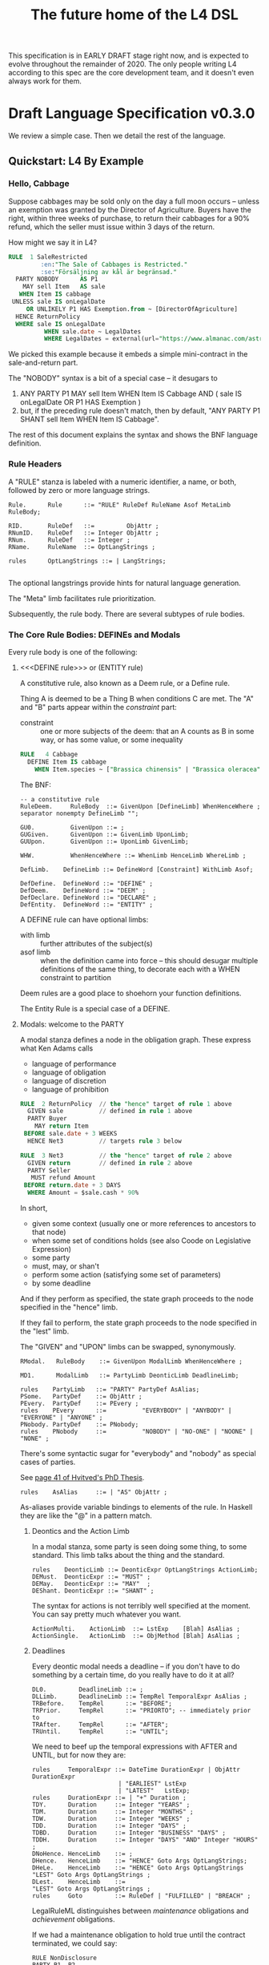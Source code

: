 #+TITLE: The future home of the L4 DSL
#+STARTUP: content

This specification is in EARLY DRAFT stage right now, and is expected to evolve throughout the remainder of 2020. The only people writing L4 according to this spec are the core development team, and it doesn't even always work for them.

* Draft Language Specification v0.3.0

We review a simple case. Then we detail the rest of the language.

** Quickstart: L4 By Example

*** Hello, Cabbage

Suppose cabbages may be sold only on the day a full moon occurs -- unless an exemption was granted by the Director of Agriculture. Buyers have the right, within three weeks of purchase, to return their cabbages for a 90% refund, which the seller must issue within 3 days of the return.

How might we say it in L4?

#+begin_src sql :noweb-ref l4-rules
  RULE  1 SaleRestricted
           :en:"The Sale of Cabbages is Restricted."
           :se:"Försäljning av kål är begränsad."
    PARTY NOBODY      AS P1
      MAY sell Item   AS sale
     WHEN Item IS cabbage
   UNLESS sale IS onLegalDate
       OR UNLIKELY P1 HAS Exemption.from ~ [DirectorOfAgriculture]
    HENCE ReturnPolicy
    WHERE sale IS onLegalDate
            WHEN sale.date ~ LegalDates
            WHERE LegalDates = external(url="https://www.almanac.com/astronomy/moon/full/")
#+end_src

We picked this example because it embeds a simple mini-contract in the sale-and-return part.

The "NOBODY" syntax is a bit of a special case -- it desugars to
1. ANY PARTY P1 MAY sell Item WHEN Item IS Cabbage AND ( sale IS onLegalDate OR P1 HAS Exemption )
2. but, if the preceding rule doesn't match, then by default, "ANY PARTY P1 SHANT sell Item WHEN Item IS Cabbage".

The rest of this document explains the syntax and shows the BNF language definition.

*** Rule Headers

A "RULE" stanza is labeled with a numeric identifier, a name, or both, followed by zero or more language strings.

#+begin_src bnfc :noweb-ref l4bnfc
  Rule.      Rule      ::= "RULE" RuleDef RuleName Asof MetaLimb RuleBody;

  RID.       RuleDef   ::=         ObjAttr ;
  RNumID.    RuleDef   ::= Integer ObjAttr ;
  RNum.      RuleDef   ::= Integer ;
  RName.     RuleName  ::= OptLangStrings ;

  rules      OptLangStrings ::= | LangStrings;

#+end_src

The optional langstrings provide hints for natural language generation.

The "Meta" limb facilitates rule prioritization.

Subsequently, the rule body. There are several subtypes of rule bodies.

*** The Core Rule Bodies: DEFINEs and Modals

Every rule body is one of the following:

**** <<<DEFINE rule>>> or (ENTITY rule)

A constitutive rule, also known as a Deem rule, or a Define rule.

Thing A is deemed to be a Thing B when conditions C are met. The "A" and "B" parts appear within the /constraint/ part:

- constraint :: one or more subjects of the deem: that an A counts as B in some way, or has some value, or some inequality

#+begin_src sql :noweb-ref l4-rules
  RULE   4 Cabbage
    DEFINE Item IS cabbage
      WHEN Item.species ~ ["Brassica chinensis" | "Brassica oleracea"]
#+end_src

The BNF:

#+begin_src bnfc :noweb-ref l4bnfc
  -- a constitutive rule
  RuleDeem.     RuleBody  ::= GivenUpon [DefineLimb] WhenHenceWhere ;
  separator nonempty DefineLimb "";

  GU0.          GivenUpon ::= ;
  GUGiven.      GivenUpon ::= GivenLimb UponLimb;
  GUUpon.       GivenUpon ::= UponLimb GivenLimb;

  WHW.          WhenHenceWhere ::= WhenLimb HenceLimb WhereLimb ;

  DefLimb.    DefineLimb ::= DefineWord [Constraint] WithLimb Asof;
  
  DefDefine.  DefineWord ::= "DEFINE" ;
  DefDeem.    DefineWord ::= "DEEM" ;
  DefDeclare. DefineWord ::= "DECLARE" ;
  DefEntity.  DefineWord ::= "ENTITY" ;
#+end_src

A DEFINE rule can have optional limbs:
- with limb :: further attributes of the subject(s)
- asof limb :: when the definition came into force -- this should desugar multiple definitions of the same thing, to decorate each with a WHEN constraint to partition

Deem rules are a good place to shoehorn your function definitions.

The Entity Rule is a special case of a DEFINE.

**** Modals: welcome to the PARTY

A modal stanza defines a node in the obligation graph. These express what Ken Adams calls

- language of performance
- language of obligation
- language of discretion
- language of prohibition

#+begin_src sql :noweb-ref l4-rules
  RULE  2 ReturnPolicy  // the "hence" target of rule 1 above
    GIVEN sale          // defined in rule 1 above
    PARTY Buyer
      MAY return Item
   BEFORE sale.date + 3 WEEKS
    HENCE Net3          // targets rule 3 below

  RULE  3 Net3          // the "hence" target of rule 2 above
    GIVEN return        // defined in rule 2 above
    PARTY Seller
     MUST refund Amount
   BEFORE return.date + 3 DAYS
    WHERE Amount = $sale.cash * 90%
#+end_src

In short,
- given some context (usually one or more references to ancestors to that node)
- when some set of conditions holds (see also Coode on Legislative Expression)
- some party
- must, may, or shan't
- perform some action (satisfying some set of parameters)
- by some deadline

And if they perform as specified, the state graph proceeds to the node specified in the "hence" limb.

If they fail to perform, the state graph proceeds to the node specified in the "lest" limb.

The "GIVEN" and "UPON" limbs can be swapped, synonymously.

#+begin_src bnfc :noweb-ref l4bnfc
  RModal.   RuleBody    ::= GivenUpon ModalLimb WhenHenceWhere ;

  MD1.      ModalLimb   ::= PartyLimb DeonticLimb DeadlineLimb;

  rules    PartyLimb   ::= "PARTY" PartyDef AsAlias;
  PSome.   PartyDef    ::= ObjAttr ;
  PEvery.  PartyDef    ::= PEvery ;
  rules    PEvery      ::=          "EVERYBODY" | "ANYBODY" | "EVERYONE" | "ANYONE" ;
  PNobody. PartyDef    ::= PNobody;
  rules    PNobody     ::=          "NOBODY" | "NO-ONE" | "NOONE" | "NONE" ;
#+end_src

There's some syntactic sugar for "everybody" and "nobody" as special cases of parties.

See [[https://drive.google.com/file/d/1sLmVMZqHhQDzj8dikKt-8CNemF-nGCn1/view?usp=sharing][page 41 of Hvitved's PhD Thesis]].

#+begin_src bnfc :noweb-ref l4bnfc
  rules    AsAlias     ::= | "AS" ObjAttr ;
#+end_src

As-aliases provide variable bindings to elements of the rule. In Haskell they are like the "@" in a pattern match.
***** Deontics and the Action Limb

In a modal stanza, some party is seen doing some thing, to some standard. This limb talks about the thing and the standard.

#+begin_src bnfc :noweb-ref l4bnfc
  rules    DeonticLimb ::= DeonticExpr OptLangStrings ActionLimb;
  DEMust.  DeonticExpr ::= "MUST" ;
  DEMay.   DeonticExpr ::= "MAY"  ;
  DEShant. DeonticExpr ::= "SHANT" ;
#+end_src

The syntax for actions is not terribly well specified at the moment. You can say pretty much whatever you want.

#+begin_src bnfc :noweb-ref l4bnfc
  ActionMulti.    ActionLimb  ::= LstExp    [Blah] AsAlias ;
  ActionSingle.   ActionLimb  ::= ObjMethod [Blah] AsAlias ;
#+end_src

***** Deadlines

Every deontic modal needs a deadline -- if you don't have to do something by a certain time, do you really have to do it at all?

#+begin_src bnfc :noweb-ref l4bnfc
  DL0.         DeadlineLimb ::= ;
  DLLimb.      DeadlineLimb ::= TempRel TemporalExpr AsAlias ;
  TRBefore.    TempRel      ::= "BEFORE";
  TRPrior.     TempRel      ::= "PRIORTO"; -- immediately prior to
  TRAfter.     TempRel      ::= "AFTER";
  TRUntil.     TempRel      ::= "UNTIL";
#+end_src

We need to beef up the temporal expressions with AFTER and UNTIL, but for now they are:

#+begin_src bnfc :noweb-ref l4bnfc
  rules     TemporalExpr ::= DateTime DurationExpr | ObjAttr DurationExpr
                          | "EARLIEST" LstExp
                          | "LATEST"   LstExp;
  rules     DurationExpr ::= | "+" Duration ;
  TDY.      Duration     ::= Integer "YEARS" ;
  TDM.      Duration     ::= Integer "MONTHS" ;
  TDW.      Duration     ::= Integer "WEEKS" ;
  TDD.      Duration     ::= Integer "DAYS" ;
  TDBD.     Duration     ::= Integer "BUSINESS" "DAYS" ;
  TDDH.     Duration     ::= Integer "DAYS" "AND" Integer "HOURS" ;
  DNoHence. HenceLimb    ::= ;
  DHence.   HenceLimb    ::= "HENCE" Goto Args OptLangStrings;
  DHeLe.    HenceLimb    ::= "HENCE" Goto Args OptLangStrings "LEST" Goto Args OptLangStrings ;
  DLest.    HenceLimb    ::=                                  "LEST" Goto Args OptLangStrings ;
  rules     Goto         ::= RuleDef | "FULFILLED" | "BREACH" ;
#+end_src

LegalRuleML distinguishes between /maintenance/ obligations and /achievement/ obligations.

If we had a maintenance obligation to hold true until the contract terminated, we could say:

#+begin_example
  RULE NonDisclosure
  PARTY P1, P2
  SHANT disclose confidentialInfo
  BEFORE contract.terminationDate
  WHERE confidentialInfo = such.and.such
#+end_example

From this we see that a maintenance obligation to not do a thing is an obligation to not achieve the thing before a certain time.

A maintenance obligation that should always hold, is an obligation to not achieve that it not hold.

This is expressible in usual temporal modal logic, LTL.


**** Performative Utterances

Similar to deontic rules, except instead of saying that a party MUST do something, the party simply HEREBY does it.

Representations and warranties are given in the form of such statements.

#+begin_src bnfc :noweb-ref l4bnfc
  RulePerform.  RuleBody  ::= GivenUpon PartyLimb PerformWord [Constraint] WithLimb WhenHenceWhere;
  
  PerHereby.    PerformWord ::= "HEREBY" ;
  PerAgree.     PerformWord ::= "AGREE" ;
  PerRep.       PerformWord ::= "REPRESENT" ;
  PerWar.       PerformWord ::= "WARRANT" ;
  PerRepWar.    PerformWord ::= "REPRANT" ;
#+end_src
  
**** See Also
- Advanced Rule Bodies.

*** <<<ENTITY rule>>>: to define individuals.

These stanzas express what Ken Adams calls Language of Declaration -- about entities, at least.

#+begin_src haskell :noweb-ref l4entity
  RULE mkSpud1
    ENTITY spud10 ISA Item
    ENTITY spud1 ISA Item
      WITH species  = "Solanum tuberosum"
           isEdible = true
#+end_src

ENTITY stanzas are a special case of a DEFINE. While DEFINE statements create classes, ENTITY stanzas create individuals, or instances, of those classes. One uses an ENTITY rule to parameterize an abstract contract to a concrete contract.

The syntax for an ENTITY stanza is largely the same as for a DEFINE stanza, with just the words changed. The following limbs are not expected in an ENTITY stanza:
- Hence

Other kinds of top-level stanzas are described below.

This converts to Prolog:

#+begin_src prolog
  species(spud1, "Solanum tuberosum").
  isEdible(spud1).
  isA(spud1, Item).
#+end_src

If we were converting to Flora-2 we would be more intelligent about classes and inheritance, but we're just trying to get our feet wet with logic programming, so we'll do that another time.

Incidentally, astute readers may remark: "surely ~IS~ and ~ISA~ syntax here is a special case of some more generic n-place arity relational syntax for FOL" -- and you would be right. ~IS~ and ~ISA~ should be macros. This refactoring of the language will happen soon.

** Limbs

The body of a rule may include one or more limbs. In the above examples, we have already seen some limbs in action.

- upon :: an event or pattern that triggers the rule
- given :: context parameters, analogous to function arguments
- when :: pre-conditions for the rule to operate
- where :: subsidiary definitions

*** <<<UPON limb>>>: a rule is triggered by events

"UPON" matches events. Refinements to the "UPON" can be one of the following:

| Kleisli | Time    | means                                                              |
|---------+---------+--------------------------------------------------------------------|
| EACH    | PAST    | run once for each matching event occuring before the main GIVEN    |
| EACH    | CURRENT | run once for each matching event contemporaneous with main GIVEN   |
| EACH    | FUTURE  | run once for each matching event subsequent to the main GIVEN      |
| EACH    | EVER    | run once for each matching event before, during, or after GIVEN    |
| ANY     | PAST    | run once, if there were one or more matching events before GIVEN   |
| ANY     | CURRENT | run once, if there are one or more matching events alongside GIVEN |
| ANY     | FUTURE  | run once for the first future event, but not subsequently          |
| ANY     | EVER    | combination of PAST, CURRENT, FUTURE.                              |

If left unspecified, the default refinement is "ANY FUTURE".

If there is no GIVEN, then the thread begins at the start of the contract.

#+begin_src bnfc :noweb-ref l4bnfc
  rules       UponLimb       ::= | "UPON" UponRefinement GivenExpr ;
  Upon0.      UponRefinement ::= ;
  Upon2.      UponRefinement ::= UponKleisli UponTime;
  UponEach.   UponKleisli    ::= "EACH"; -- fires once for each matching event
  UponAny.    UponKleisli    ::= "ANY";  -- collects all matching events, fires once
  UponPast.    UponTime      ::= "PAST"; -- match events prior to the UPON event
  UponFuture.  UponTime      ::= "FUTURE"; -- default; match events after the UPON
  UponCurrent. UponTime      ::= "CURRENT"; -- match events contemporaneous with UPON
  UponEver.    UponTime      ::= "EVER";    -- match past, current, and future
#+end_src

*** <<<GIVEN limb>>>: brings context into scope

Usually the "Given" expression is one or more names of a previous deontic rule, in which case all the variables in scope for the previous rule are imported into the current state.

The "Given" expression can also be specific variable names, in which case only those variables are brought into scope. The compiler needs to test if there are any possible execution paths which allow an undefined variable to appear in the Given.

#+begin_src bnfc :noweb-ref l4bnfc
  GivenLimb0.     GivenLimb ::= ;
  GivenLimb1.     GivenLimb ::= "GIVEN"  GivenExpr ;
  rules      GivenExpr ::=   Exp
                           | Exp HavingLimb ;
#+end_src

The HAVING part places a condition on the GIVEN. It desugars to an AND against the WHEN limb, but is scoped to the terms uttered in the GIVEN.

#+begin_src bnfc :noweb-ref l4bnfc
  rules     HavingLimb ::= "HAVING" "{" [HavingBoolExp] "}";
  rules     HavingBoolExp ::= Exp;
  separator nonempty HavingBoolExp ";";
#+end_src

The scope of a GivenExpr is the entire ancestry of that node in the obligation graph. If some previous thing happened, the GivenExpr can bring it into scope by referring to it.

*** <<<WHEN limb>>>: Boolean preconditions for the rule

Boolean Expressions are used in a WHEN limb to evaluate truth values as part of a reasoning operation.

Example:
#+begin_src text :noweb-ref l4-rules
  RULE    Quorum
   DEFINE OrdinaryMeeting IS Quorate
     WHEN SUM(OrdinaryMeeting.attendees.votingShares) > 50% * SUM(company.members.All.votingShares)
    WHERE company = OrdinaryMeeting.company
#+end_src

BNF:

#+begin_src bnfc :noweb-ref l4bnfc
  WhenLimb0.      WhenLimb   ::= ;
  WhenLimb1.      WhenLimb   ::= "WHEN"   Exp;
#+end_src

They are very similar to the constraint expressions we've already seen in DEFINE rules.

The When Limb has an optional When part and an optional Unless part.

Here's the truth table for how the parts interact

| When    | Unless  | Result          |
|---------+---------+-----------------|
| absent  | absent  | true            |
| absent  | present | evaluate unless |
| present | absent  | evaluate when   |
| present | present | as below        |

Here's a possible truth table for how the When/Unless limbs desugar. The size of this table is a sign that maybe we need to rethink this.

| Party     | DeonticExpr | WHEN  | UNLESS | means           | HENCE |
|-----------+-------------+-------+--------+-----------------+-------|
| Some P    | MAY         | true  | true   | -               |       |
| Some P    | MAY         | true  | false  | P MAY           |       |
| Some P    | MAY         | false | true   | -               |       |
| Some P    | MAY         | false | false  | -               |       |
|-----------+-------------+-------+--------+-----------------+-------|
| Some P    | MUST        | true  | true   | -               |       |
| Some P    | MUST        | true  | false  | P MUST          |       |
| Some P    | MUST        | false | true   | -               |       |
| Some P    | MUST        | false | false  | -               |       |
|-----------+-------------+-------+--------+-----------------+-------|
| Some P    | SHANT       | true  | true   | -               |       |
| Some P    | SHANT       | true  | false  | P SHANT         |       |
| Some P    | SHANT       | false | true   | -               |       |
| Some P    | SHANT       | false | false  | -               |       |
|-----------+-------------+-------+--------+-----------------+-------|
| Everybody | MAY         | true  | true   | -               |       |
| Everybody | MAY         | true  | false  | Everybody MAY   |       |
| Everybody | MAY         | false | true   | -               |       |
| Everybody | MAY         | false | false  | -               |       |
|-----------+-------------+-------+--------+-----------------+-------|
| Everybody | MUST        | true  | true   | -               |       |
| Everybody | MUST        | true  | false  | Everybody MUST  |       |
| Everybody | MUST        | false | true   | -               |       |
| Everybody | MUST        | false | false  | -               |       |
|-----------+-------------+-------+--------+-----------------+-------|
| Everybody | SHANT       | true  | true   | P MAY           |       |
| Everybody | SHANT       | true  | false  | Everybody Shant |       |
| Everybody | SHANT       | false | true   | P MAY           |       |
| Everybody | SHANT       | false | false  | -               |       |
|-----------+-------------+-------+--------+-----------------+-------|
| Nobody    | MAY         | true  | true   | P MAY           |       |
| Nobody    | MAY         | true  | false  | Nobody MAY      |       |
| Nobody    | MAY         | false | true   | P MAY           |       |
| Nobody    | MAY         | false | false  | -               |       |
|-----------+-------------+-------+--------+-----------------+-------|
| Nobody    | MUST        | true  | true   | -               |       |
| Nobody    | MUST        | true  | false  | Nobody must     |       |
| Nobody    | MUST        | false | true   | -               |       |
| Nobody    | MUST        | false | false  | -               |       |
|-----------+-------------+-------+--------+-----------------+-------|
| Nobody    | SHANT       | true  | true   | Everybody MAY   |       |
| Nobody    | SHANT       | true  | false  | Nobody SHANT    |       |
| Nobody    | SHANT       | false | true   | P MAY           |       |
| Nobody    | SHANT       | false | false  | -               |       |

*** <<<WITH limb>>>: attributes
The "With" limb assigns attributes to the subject of an ENTITY, DEFINE, or WHERE clause.

#+begin_src bnfc :noweb-ref l4bnfc
  rules      WithLimb  ::= | WithHas "{" [WithIn] "}";
  rules      WithHas   ::= "WITH" | "HAS" | "TYPE" ;
  rules      WithIn    ::= [Constraint] | TraceExpr;
  separator nonempty WithIn ";";
#+end_src

A lower-case entity is an individual -- a concrete "instance".

#+begin_src haskell :noweb-ref l4entity
  RULE mkVeggieBar
    ENTITY veggieBar
       ISA Business
      WITH address = [ "1 Veggie Way" ]
           id      = { idtype = "UEN", idval = "202000000A" }
           name    = "The Veggie Bar Pte. Ltd."
#+end_src

But you can also use WITH to define the abstract form -- you might call it a record type, or an interface, or a class; it starts with an upper-case letter.

If you have any OOP experience, e.g. TypeScript or Python, this should look familiar. Heck, this should make sense even if you're from Haskell world.

#+begin_src haskell :noweb-ref l4entity
  RULE    Business
    DEFINE Business
       ISA Record
      WITH address = [ String ]
           id      = [ { idtype = "UEN" , idval = UENString }
                     | { idtype = String, idval = String } ]
           name    = String
           owner   = Person
#+end_src

#+begin_src haskell :noweb-ref l4entity
  RULE     Person
    DEFINE Person
       ISA Record
      WITH address = [ String ]
           id      = [ { idtype = "UEN" , idval = UENString }
                     | { idtype = String, idval = String }
                     ]
           name    = String
           type    = [ "Natural" , "Corporate" | "Trust" ]
  
  RULE Human     DEFINE Human     ISA Person WITH type = "Natural"
  RULE Company   DEFINE Company   ISA Person WITH type = "Corporate"
  RULE Signatory DEFINE Signatory ISA Human  WITH principal = [ Person ]

  RULE     Signatories
    DEFINE Document
       ISA Record
      WITH parties     = [ Person ]
           signatories = [ Signatory ]
           witnesses   = [ Human ]
      WHEN [ "each signatory has a principal which is a party"
           , "each party is a principal of a signatory"
           , "number of witnesses >= 2"
           & "no witness is a party" ]
 
#+end_src

(Yes, the "id" attribute above has two alternative shapes -- think of it as a sum type.)

You can also use a DEFINE rule to define a type whose values must obey a certain regex:

#+begin_src haskell :noweb-ref l4entity
  RULE     UENString
    DEFINE String
       ISA UENString
      WHEN . ~ regex.pcre("^\"\\d{9,10}[[:alpha:]]$\"")
#+end_src

Failure to obey that regex is a compile-time error.

It is real tempting to say, "hey, if we can do regex, why not go all the way with dependent types?"

*** <<<ASOF Limb>>>: system time

Relevant to multitemporality ---

The "ASOF" limb is syntactic shorthand for indicating a default system time.

It can attach to "WITH" facts declared immediately prior.

It can also attach to a top-level rule immediately before the "META" limb. This is intended to support legislative and contractual amendments.

#+begin_src bnfc :noweb-ref l4bnfc
  Asof.      Asof      ::= "ASOF" DateTime ;
  AsofNull.  Asof      ::= ;
  rules      DateTime  ::= Iso8601 | "PRESENT" | "NOW" ;
  rules      Iso8601   ::= YYYYMMDD | YYYYMMDDTHHMM;

  token YYYYMMDD      ( digit digit digit digit '-'? digit digit '-'? digit digit );
  token YYYYMMDDTHHMM ( digit digit digit digit '-'? digit digit '-'? digit digit 'T' digit digit digit digit );
#+end_src

We support ISO8601 formats for dates and times.

In the future a more comprehensive time library will make it possible to say things like "the fifth Friday of every month, failing which the third Thursday."

*** <<<META Limb>>>: for priority rules

An optional rule that establishes priority when other rules conflict.

#+begin_src bnfc :noweb-ref l4bnfc
Meta0.       MetaLimb ::= ;
#+end_src

**** Notwithstanding

#+begin_src bnfc :noweb-ref l4bnfc
MetaNOTW.    MetaLimb ::= "NOTW" RuleDef ;
#+end_src

**** Subject To

#+begin_src bnfc :noweb-ref l4bnfc
MetaSubj.    MetaLimb ::= "SUBJ" RuleDef ;
#+end_src

**** TODO Scope

We should probably handle scoping restrictions within DEFINE expressions, using the GIVEN limb to inspect the call stack.

**** TODO For the purposes of

This can probably be done as a floating DEFINE.

*** WHERE

"Where" offers bindings similar to those found in Haskell. This is a convenient place to go into detail about concepts which are mentioned briefly in the main body.

#+begin_src bnfc :noweb-ref l4bnfc
  WhereLimb0.     WhereLimb ::= ;
  WhereLimb1.     WhereLimb ::= "WHERE" "{" [WhereExp] "}" ;
  rules     WhereExp  ::= GivenLimb Constraint WithLimb WhenLimb WhereLimb ;

  separator nonempty WhereExp ";";
#+end_src

A "where" limb is very similar structurally to a DEFINE rule.

** <<<Advanced Rule Bodies>>>
**** CLOSE

A CLOSE rule terminates one or more rules that the contract may have been "listening" for.

#+begin_src bnfc :noweb-ref l4bnfc
  RClose1.     RuleBody       ::= UponLimb GivenLimb CloseLimb WhenLimb HenceLimb WhereLimb;
  CloseLimb1.  CloseLimb      ::= "CLOSE" [Exp] ;
#+end_src bnfc :noweb-ref l4bnfc

**** TODO ASSERT

A rule that describes, using LTL/CTL, certain properties of the obligation graph.

Violations of these properties can be found by a model checker.

The syntax for assertion rules has not yet been defined.

See [[https://www.seas.upenn.edu/~lee/09cis480/lec-part-4-uppaal-input.pdf][UPPAAL's syntax]] for an inspiration.

**** TODO EPIRULE or META or HOrule

A rule that activates or deactivates other rules.

**** Debug: Matchtype

The "MATCHTYPE" rule body is for debugging purposes only.

#+begin_src bnfc :noweb-ref l4bnfc
  RMatch.  RuleBody  ::= "MATCHTYPE" "{" [MatchVars] "}";
  rules    MatchVars ::= "Constraint"  Constraint
                       | "ObjMethod"   ObjMethod
                       | "ObjAttr"     ObjAttr
                       | "ObjAttrElem" ObjAttrElem
                       | "UnifyExpr"   UnifyExpr
                       | "UnifyElem"   [UnifyElem]
                       | "Exp"         Exp
                       | "LstExp"      LstExp
                       | "BinExp"      BinExp
                       | "CaseExpr"    CaseExpr
                       | "WhenLimb"    WhenLimb
                       | "WhereLimb"   WhereLimb
                       | "DeonticLimb" DeonticLimb
                       | "DefineLimb"  DefineLimb
                       | "BraceList"   BraceList
                       | "HenceLimb"   HenceLimb
                       | "MatchQualifier"  MatchQualifier
                       | "MatchQuantifier" MatchQuantifier
                       | "MatchRelation"   MatchRelation
                       | "MatchFlag"       MatchFlag
                       | "RuleBody"    RuleBody
                       | "Rule"        Rule;

  separator nonempty MatchVars ";";
#+end_src


**** NOOP

A rule body that does nothing. This is just for dev testing. By convention this rule is always considered satisfied when evaluated -- it is vacuously true.

#+begin_src bnfc :noweb-ref l4bnfc
  RBNoop.    RuleBody  ::= "NOOP";
#+end_src

This doesn't appear in real contracts.

** Other Top-Level Keywords

*** Module declaration

Modules are how we do namespaces. The import and export syntax borrows from Haskell.

An L4 Module is a file.

The /default name/ of the module is derived from its import statement, minus any ~.l4*~ extension.

The following import statements result in the following default module names:

| import                                          | default name |
|-------------------------------------------------+--------------|
| ~import "Foo/Bar/Baz.l4"~                       | Foo.Bar.Baz  |
| ~import "/usr/local/share/L4/./Foo/Bar/Baz.l4"~ | Foo.Bar.Baz  |
| ~import "test/./Foo/Bar/Baz.l4"~                | Foo.Bar.Baz  |

The default name is made by
- deleting any prefix matching the regex ~^.*/\.+/~
- deleting any suffix matching the suffix ~\.l4\w*$~
- converting any directory separators to dots

A module can explicitly give itself a name by saying

#+begin_src haskell :noweb-ref l4-example1
  module Foo.Bar.Baz where
#+end_src

#+begin_src bnfc :noweb-ref l4bnfc
  ModuleDecl. Module ::= "module" ObjAttr "where";
#+end_src

An L4 Module contains a list of directives and statements.

#+begin_src bnfc :noweb-ref l4bnfc
  Toplevel.  Tops      ::= [Toplevels];
  rules      Toplevels ::= Module | Import | Pragma
                         | Rule | Scenario
                         | Group | Section ;
  terminator Toplevels ";";

  layout toplevel;
  layout "WITH", "TRACE", "WHERE", "MATCHTYPE", "HAVING", "CASE", "GROUP", "SECTION", "THEN", "ELSE";
  entrypoints Tops;
#+end_src

*** import statement

Suppose we have a ContractLaw library:

#+begin_src haskell :noweb yes :tangle bnfc/l4/ContractLaw.l4
  module ContractLaw where
#+end_src

Other modules are welcome to import this module.

#+begin_src haskell :noweb-ref l4-example1
  import ContractLaw
#+end_src

Syntax for an import expression:

#+begin_src bnfc :noweb-ref l4bnfc
  Import. Import ::= "import" ObjAttr ;
#+end_src

They would end up with ~elements~ in the namespace, explicitly referenceable as ContractLaw.Rule.1

*** group: 

Statement Groups collect multiple other top-levels

#+begin_src bnfc :noweb-ref l4bnfc
  rules Group ::= "GROUP" RuleDef RuleName [Toplevels] ;

  rules Section ::= "SECTION" RuleDef RuleName WithLimb WhereLimb ;
#+end_src

*** pragma: version

Pragma directives give hints to the compiler.

#+begin_src bnfc :noweb-ref l4bnfc
  rules Pragma ::= "pragma" [Exp] ;
#+end_src

*** Top-level SCENARIO stanzas represent traces of events

#+begin_src bnfc :noweb-ref l4bnfc
  RScenario. Scenario ::= "SCENARIO" ObjAttr WithLimb TraceExpr Asof WhereLimb ;
#+end_src

A "Trace" is syntactic sugar for a "With" limb for perdurants -- facts about an individual or a scenario that are bounded in time.

#+begin_src bnfc :noweb-ref l4bnfc
  rules      TraceExpr ::= "TRACE" "{" [LogEvent] "}";
  rules      LogEvent ::= Iso8601 ObjAttr ObjAttr [Blah] ;
  separator  nonempty LogEvent ";";
  separator  Blah "";
  rules      Blah     ::= Exp;
#+end_src

*** History

A "HISTORY" stanza outlines the version history of a particular file, and indicates where previous versions of this ruleset may be found. Because this ruleset may refer to previous versions.

*** Metaprogramming with pattern macros

Basically, macro expansions and function definitions.

#+begin_src l4
  PATTERN myfirstpattern
  WHEREVER RuleMatchExpr // a lens-style? regex-style? pattern match against one or more rules
  TRANSFORM  AliasExpr
  TO         ReplacementExpr
  ...
#+end_src

TODO For example we expand a rule about potatoes to also apply to cabbages, expanding ~item.isPotato~ to ~(item.isPotato OR item.isCabbage)~ in the body of any Horn clause.

** Syntax
*** Comments

C-style and Javascript-style comments are both supported. Also Haskell-style, as a nod to our implementation language.

#+begin_src bnfc :noweb-ref l4bnfc
    comment "//" ;
    comment "--" ;
    comment "/*" "*/" ;
#+end_src

*** String Expressions

A normal string looks "like this" and obeys the usual conventions around escaped backslashes, quotes, and newlines.

*** Language Stringset

Language strings assist with NLG. They start with a colon-bracketed language ID prefix, like ":en:". Technically, one or more comma-separated ISO639-1 language codes, where dashes and underscores are accepted. The first letter must be lowercase.

Any place you can have one language string, you can have more, forming a /stringset/:

#+begin_example
:en:"potato"
:fr:"pomme de terre"
#+end_example

BNF:

#+begin_src bnfc :noweb-ref l4expressions
ELangStrings. LangStrings  ::= [LangString] ;
    separator nonempty LangString " ";
ELangString.  LangString   ::= LangID String ;
rules         LangID       ::= ":" [LangLabel] ":";
rules         LangLabel    ::= Ident ;
    separator nonempty LangLabel "," ;
#+end_src

Currency strings are the same but uppercase, like "USD".

*** Currency expressions

Currencies are expressed specifically as ~:SGD: 1400~ or generically as ~$~. When it's a currency variable you gotta prefix it, sorry. It'll go away when we have better type inferencing later.

Many contracts deal with dollar calculations. L4 supports composable primitives and functional idioms for mathematical expressions.

For now the parser reads currency and math expressions together.

*** A Simply Typed Abstract Syntax

Martin suggested around 2020-09-24 a more polymorphic abstract syntax for L4. The below representation doesn't have type parameters, so work will rebalance from the parser to the type checker.

#+begin_src bnfc :noweb-ref l4bnfc
  coercions Exp 9;
  ConstE. Exp8 ::= ConstVal;
  CaseE.  Exp7 ::= CaseExpr ;
  ListE.  Exp7 ::= LstExp ;
  BracesE. Exp7 ::= BraceList ;
  TempE.  Exp7 ::= DateTime ;
  UnifyE. Exp6 ::= UnifyExpr;
  ObjME.   Exp6 ::= ObjMethod ;
  Op1E.   Exp5 ::= UnaOp   Exp ;
  Op2E.   Exp4 ::=         BinExp ;
  Op3E.   Exp3 ::= TriOp   Exp7 Exp7 Exp7; ;
  Op3ETern1.  Exp2 ::=         Exp "?"    Exp ":"    Exp;
  Op3ETern2.  Exp2 ::=    "IF" Exp "THEN" [ExpStm] ; -- classic "dangling else" reduce conflict here
  Op3ETern3.  Exp2 ::=    "IF" Exp "THEN" [ExpStm] "ELSE" [ExpStm];

  ExpStm1.    ExpStm ::= Exp;
  ExpStmLet.  ExpStm ::= "LET" Exp;
  separator nonempty ExpStm ";"; -- used inside THEN and ELSE

  ListComp1.   LstExp ::=    "[" Exp "FOR" ObjAttr "IN" Exp "]" ;
  ListComp2.   LstExp ::=    "[" Exp "FOR" ObjAttr "IN" Exp "IF" Exp "]" ;
  ListComp3.   LstExp ::=    "["           ObjAttr "IN" Exp "IF" Exp "]" ;
  ListComp4.   LstExp ::=    "["           ObjAttr "IN" Exp          "]" ;
  ListComma.  LstExp ::=    "[" [Exp]         "]" ;
  ListAnd.    LstExp ::=    "[" [Exp] "&" Exp "]" ;
  ListOr.     LstExp ::=    "[" [Exp] "|" Exp "]" ;
  separator nonempty Exp "," ;

  TriOpITE. TriOp ::= "ITE" ;

  BoolV_T. ConstVal ::=  TrueBool ;
  BoolV_F. ConstVal ::= FalseBool ;
  BoolV_N. ConstVal ::= NothingBl ;
  IntV.    ConstVal ::= Integer ;
  FloatV.  ConstVal ::= Double ;
  StringV. ConstVal ::= String ;
  FloatPercent.  ConstVal ::= Double  "%" ;
  IntPercent.    ConstVal ::= Integer "%" ;

  coercions BinExp 8;
  BArith_Pow.  BinExp7   ::= Exp5 "**"   Exp6;
  BArith_Mul.  BinExp4   ::= Exp4 "*"    Exp5;
  BArith_Div.  BinExp4   ::= Exp4 "/"    Exp5;
  BL_In.       BinExp4   ::= Exp4 "IN"   Exp5;
  BL_Modulo1.  BinExp4   ::= Exp4 "%"    Exp5;
  BL_Modulo2.  BinExp4   ::= Exp4 "%%"   Exp5 "->" Exp5; -- rewrite
  BArith_Plus. BinExp3   ::= Exp4 "+"    Exp5;
  BArith_Sub.  BinExp3   ::= Exp4 "-"    Exp5;
  L_Join.      BinExp3   ::= Exp4 "++"   Exp5;
  BCmp_LT.     BinExp2   ::= Exp4 "<"    Exp5;
  BCmp_LTE.    BinExp2   ::= Exp4 "<="   Exp5;
  BCmp_GT.     BinExp2   ::= Exp4 ">"    Exp5;
  BCmp_GTE.    BinExp2   ::= Exp4 ">="   Exp5;
  BCmp_Eq1.    BinExp2   ::= Exp4 "="    Exp5; -- constraint unification
  BCmp_Eq2.    BinExp2   ::= Exp4 "=="   Exp5; -- constraint unification
  BCmp_Eq3.    BinExp2   ::= Exp4 "==="  Exp5; -- object reference identity
  BCmp_Neq1.   BinExp2   ::= Exp4 "/="   Exp5;
  BCmp_Neq2.   BinExp2   ::= Exp4 "!="   Exp5;
  BAssign2.    BinExp2   ::= Exp4 ":="   Exp5;
  BCmp_Match1. BinExp2   ::= Exp4 "~"    Exp5;
  BCmp_NMatch. BinExp2   ::= Exp4 "!~"   Exp5;
  BRel_Is.     BinExp1   ::= Exp4 "IS"   Exp5;
  BRel_Isa.    BinExp1   ::= Exp4 "ISA"  Exp5;
  BRel_Has.    BinExp1   ::= Exp4 "HAS"  Exp5;
  BRel_Are.    BinExp1   ::= Exp4 "ARE"  Exp5;
  BRel_To.     BinExp1   ::= Exp4 "TO"   Exp5;
  BBool_And1.  BinExp    ::= Exp4  "∧"   Exp4;
  BBool_And2.  BinExp    ::= Exp4  "&&"  Exp4;
  BBool_And3.  BinExp    ::= Exp4  "AND" Exp4;

  BBool_Or1.   BinExp    ::= Exp  "∨"   Exp;
  BBool_Or2.   BinExp    ::= Exp  "||"  Exp;
  BBool_Or3.   BinExp    ::= Exp  "OR"  Exp;

  Set_Union1.     BinExp ::= Exp  "U"   Exp;
  Set_Union2.     BinExp ::= Exp  "∪"   Exp;
  Set_Union3.     BinExp ::= Exp  "UNION"   Exp;
  Set_Intersect1.  BinExp ::= Exp  "∩"   Exp;
  Set_Intersect2.  BinExp ::= Exp "INTERSECT" Exp ;
  Set_Subset1.     BinExp ::= Exp  "⊂"   Exp;
  Set_Subset2.     BinExp ::= Exp  "SUBSET"   Exp;

  BBool_Unless.    BinExp ::= Exp  "UNLESS"   Exp;


  coercions UnaOp 7;
  UCurr.       UnaOp7 ::= CurrencyPrefix ;
  CurrCode.     CurrencyPrefix ::= ":" UIdent ":" ;
  CurrDollar.   CurrencyPrefix ::= "$";

  UBool_Not1.  UnaOp6 ::= "!"  ;
  UBool_Not2.  UnaOp6 ::= "NOT" ;
  UBool_Not2.  UnaOp6 ::= "¬" ;
  UBool_Unlikely.  UnaOp5 ::= "UNLIKELY" ;
  UBool_Likely.    UnaOp5 ::= "LIKELY" ;

  L_All.       UnaOp5 ::= "ALL";
  L_Any.       UnaOp5 ::= "ANY";
  L_Xor.       UnaOp5 ::= "XOR";

#+end_src


*** Boolean expressions

We should have a discussion at some point about how our expression model is
- partly functional (functions evaluate to values)
- partly logical (terms unify to values)

If you have a background in logic programming this will be easier to grasp.

Have a look at [[http://curry-lang.org/][Curry]] and [[http://www.picat-lang.org/][Picat]] if you get the chance.

A boolean expression can be labeled Likely or Unlikely to serve as a hint to a reasoner.

At the moment this syntax is static. In the future it would be nice to be able to compute the likelihood of a constraint expression dynamically.

*** Boolean expressions comparing math expressions

#+begin_src bnfc :noweb-ref l4bnfc
  token TrueBool  ["Tt"] ["Rr"] ["Uu"] ["Ee"] ;
  token FalseBool ["Ff"] ["Aa"] ["Ll"] ["Ss"] ["Ee"];
  token NothingBl ["Nn"] ["Oo"] ["Tt"] ["Hh"] ["Ii"] ["Nn"] ["Gg"] ;
#+end_src

*** Match Relations

We deprecate the "~" sigil in favour of a more verbose form:

Example 1:

#+begin_src text :noweb-ref l4-rules
  RULE    noblePotato4
   DEFINE Item IS noble
     WHEN AT LEAST 2 OF Item.previousOwners
          EACH SATISFIES
          AT LEAST 1 OF [ isKing, isQueen, isPrince, isPrincess
                        , isDuke, isDuchess, isEarl, isCountess ] DISTINCT,NO-REPEATS
#+end_src

The generic structure of a match relation is:

- ObjQuantifier :: (at least N | any | all | exactly N | at most N | none) (of)?
- ObjList :: object(s)
- MatchQualifier :: "EACH" | "TOGETHER" ;
- MatchRelation :: satisfies | satisfy | matches | match | is | are | isa | areA | exists | exist
- PredQuantifier :: (at least N | any | all | exactly N | at most N | none ) (of)?
- PredList :: predicate(s)

where the predicate has type ~object -> Bool~

BNF:

#+begin_src bnfc :noweb-ref l4bnfc
  BCmp_Match2. BinExp2   ::= MatchQuantifier Exp6 AsAlias MatchQualifier MatchRelation
                             MatchQuantifier Exp6 AsAlias [MatchFlag];
  -- ConstVal here will probably need to be upgraded to at least a variable
  -- so we can say, TheRelevantQuorum.Percentage
  MQuant0.      MatchQuantifier ::= "NONE OF" ;
  MQuantMin.    MatchQuantifier ::= "AT" "LEAST" ConstVal OptOf ;
  MQuantAny.    MatchQuantifier ::= "ANY" "OF" ;
  MQuantAll.    MatchQuantifier ::= "ALL" "OF" ;
  MQuantConst.  MatchQuantifier ::= "EXACTLY" ConstVal "OF" ;
  MQuantMax.    MatchQuantifier ::= "AT" "MOST" ConstVal OptOf ;
  MQuantNull.   MatchQuantifier ::= ;
  MRelSat1.    MatchRelation   ::= "SATISFIES" ;
  MRelSat2.    MatchRelation   ::= "SATISFY" ;
  MRelMatch1.  MatchRelation   ::= "MATCHES" ;
  MRelMatch2.  MatchRelation   ::= "MATCH" ;
  MRelIs1.     MatchRelation   ::= "IS" ;
  MRelIs2.     MatchRelation   ::= "ARE" ;
  MRelExist1.  MatchRelation   ::= "EXISTS" ;
  MRelExist2.  MatchRelation   ::= "EXIST" ;

  OptOfNull.   OptOf           ::= ;
  OptOf.       OptOf           ::= "OF";

  MQualEach.      MatchQualifier ::= "EACH";
  MQualTogether.  MatchQualifier ::= "TOGETHER";
  MQualNull.      MatchQualifier ::= ;

  MFlagLDistinct. MatchFlag     ::= "L-DISTINCT" ;
  MFlagRDistinct. MatchFlag     ::= "R-DISTINCT" ;
  MFlagBDistinct. MatchFlag     ::=   "DISTINCT" ;
  MFlagNoRepeat.  MatchFlag     ::= "NO-REPEATS" ;
  separator MatchFlag ",";
#+end_src


*** Lists

Most programming languages have the concept of lists, or arrays. Usually, elements of those lists are separated by commas.

**** Junction Lists

This is experimental and may go away.

In L4, comma lists work as usual. But we also have and-lists and or-lists, which are separated by "&" and "|" respectively.

Internally we call these "junction lists" for "conjunction" and "disjunction". We are careful to define everything here, no room for ambiguity. Because https://www.lectlaw.com/def/c282.htm says: "There are many cases in law where the conjunctive 'and' is used for the disjunctive 'or' and vice versa."

The semantics depend on context:

| symbol | set context  | propositional context |
|--------+--------------+-----------------------|
| &      | intersection | and                   |
| \vert  | union        | or                    |

Read chapter 11 of MSCDv4. The remainder of this section attempts to formalize all of the possible variants from that chapter.

| example               | ~ | list        | means                           |
|-----------------------+---+-------------+---------------------------------|
| some.Unification.term | ~ | [x & y]     | forall u in U, exists u in {x, y} |
| some.Unification.term | ~ | [x \vert y] | exists u in U, exists u in {x, y} |

**** TODO Early thoughts on Lists

This section is obsolete and scheduled for deletion.

In Haskell, ~Data.List.all~ tests a single predicate against a collection of ~a~ values. You can say: the members of the Polydactyly Society are ~all polydactyl~. "Polydactyl" is the predicate. "The Polydactyly Society" is the collection. ~all polydactyl society~ returns ~True~.

#+begin_src haskell
  polydactyl :: Cat -> Bool
  polydactyl cat = length cat.frontLeft.toes  > 5 ||
                   length cat.frontRight.toes > 5

  society = filter polydactyl allcats
#+end_src

But sometimes you want to test a single value against a collection of predicates. Sometimes you want all the predicates to match.

#+begin_example
kitchen.canMakeNeapolitan = kitchen ~ [ hasChocolate
                                      & hasVanilla
                                      & hasStrawberry ]
#+end_example

Sometimes you want to test if any of the predicates match.

#+begin_example
dish.isDangerous = dish ~ [ hasPeanut     -- (hasPeanut dish) == True
                          | hasWalnut
                          | hasAlmond ]
#+end_example

The machinery for this:

#+begin_src haskell :tangle bnfc/blah/Preds.hs
module Preds where

  allPreds :: Foldable t => t (a -> Bool) -> a -> Bool
  allPreds preds value = all (flip ($) value) preds

  anyPreds :: Foldable t => t (a -> Bool) -> a -> Bool
  anyPreds preds value = any (flip ($) value) preds

  numPreds ::                [ a -> Bool ] -> a -> Int
  numPreds preds value = length (filter (flip ($) value) preds)

  xorPreds ::                [ a -> Bool ] -> a -> Bool
  xorPreds preds value = 1 == numPreds preds value

#+end_src

In L4, collections of predicates are called "junction lists". The term comes from "conjunctions" and "disjunctions", hence "junctions".

In L4, a *conjunctive list* is defined as a list of two or more predicates, in which the last two predicates are separated by a ~&~ character, for "and".

In L4, a *disjunctive list* is defined as a list of two or more predicates, in which the last two predicates are separated by a ~|~ character, for "or".

In L4, an *exclusive list* is defined as a list of two or more predicates, in which the last two predicates are separated by a ~X~ character, for "exclusive or".

In a junction list of three or more elements, the earlier predicates in the list can be separated by a comma "," or by the same as the final separator.

This makes it easy to write:

#+begin_example
  cats = [ alice
         , bob
         , carol
         , dan
         ]

  special = [ polydactyl
            | tailless
            ]

  valuable = [ polydactyl
             & tailless
             ]
#+end_example

Conjunctive lists are syntactic sugar for ~all~.

Disjunctive lists are syntactic sugar for ~any~.

Exclusive lists are syntactic sugar for ~oneOf~.

Lists can nest.

Next we talk about matching.

#+begin_example
  specialCats  = [ polydactyl | tailless ] cats
  valuableCats = [ polydactyl & tailless ] cats

  // note that we do NOT support these alternatives in L4 syntax:
  specialCats  = any [ polydactyl, tailless ] cats
  valuableCats = all [ polydactyl, tailless ] cats

  dish.isDangerous = dish [ hasPeanut
                          , hasWalnut
                          | hasAlmond ]
#+end_example

Space application is overloaded as follows:

| LHS            | RHS              | meaning                                         |
|----------------+------------------+-------------------------------------------------|
| junction list  | single value     |                                                 |
| single value   | junction list    | boolean                                         |
|----------------+------------------+-------------------------------------------------|
| junction list  | list of values   | filter for values which match the junction list |
| list of values | junction list    | filter for values which match the junction list |
|----------------+------------------+-------------------------------------------------|
| list of values | single predicate |                                                 |

The semantics of a conjunctive list:
#+begin_src haskell :tangle bnfc/blah/Matchable.hs
  module Matchable where

  -- TODO: make this work!

  class Matchable a where
    match  :: (Eq a, Foldable t) => a -> t a -> Bool

  newtype ConjList a = ConjList [a]
  newtype DisjList a = DisjList [a]

  instance Matchable (ConjList a) where
    match x = all (== x)

  instance Matchable (DisjList a) where
    match x = any (== x)
#+end_src

****** "Any" and "all"

Yay English! What's the difference between

"Any zombies will be shot on sight"

and

"All zombies will be shot on sight"

?

No difference!

This is why it's dangerous to reuse words with a rich existing history -- at some point, people will guess wrong.

First-order logic knows how to deal with this situation. That's why we have \exists and \forall.

See also https://inariksit.github.io/cclaw-zettelkasten/ambiguity_of_and.html

*** Defining Objects and Attributes

As in Javascript, objects contain a dictionary of attributes.

As in Haskell, we'd talk about a record type.

**** Object Attributes

L4 uses customary ~record.attribute~ notation for most things.

#+begin_src bnfc :noweb-ref l4bnfc

  rules      ObjAttrElem  ::= Ident | UIdent ;            -- Foo

  OA_dots.   ObjAttr      ::= [ObjAttrElem];              -- Foo.Bar.Baz
  separator nonempty ObjAttrElem ".";
  separator nonempty ObjAttr     ",";
#+end_src

**** Automatic singular / plural support for attributes

In normal languages, ~object.party~ is a different attribute than ~object.parties~.

However, our language knows English grammar, so those two attributes automatically bind to the same referent, allowing more natural expression:

- ~object.party[A]~
- ~object.party[B]~
- ~object.parties[ALL]~
- ~object.parties[A & B]~
- ~object.parties[A | B]~

This may turn out to be a bad idea.

**** Method Syntax with Args

You can chuck parens on the end of an object attribute, and you end up with an object method.

- ~object.party(foo=bar)~

Note that the parameters are named, as Python does it.

Actually, though, these parameters are constraints, so you could also say

- ~object.party(age >= 21)~

#+begin_src bnfc :noweb-ref l4bnfc
  rules      ObjMethod  ::= [UnifyElem] Args OptLangStrings;
  rules      Args       ::= | "(" [Constraint] ")";
#+end_src

**** Unification Syntax

So ObjMethod turns out to have a trick up its sleeve: it can /unify/ variable elements.

And that works even without the paren args.

#+begin_src bnfc :noweb-ref l4bnfc
  rules      UnifyExpr ::= [UnifyElem] ;
  rules      UnifyElem ::= ObjAttrElem
                        |  UnifyBracket
                        |  UnifyStar
                        |  "."; -- ideally we would have foo..bar and not foo...bar
  separator nonempty UnifyElem ".";
  rules      UnifyStar ::= "*" ;
  rules      UnifyBracket ::= "<" [CommaElem] ">" ;
  rules      CommaElem ::= ObjAttr;
  separator nonempty CommaElem ",";
#+end_src

"*" is the simplest pattern-match: it matches any value of any attribute.

More complex pattern-matches can be specified using double square brackets. In future we want this to be single square brackets, maybe when we are less scared of reduce/reduce conflicts at the moment.

See Constraint Unification for details.

*** <<<Constraint Unification>>>

"WITH" limbs look like "foo == bar". But they're actually constraint relations, and you can do multiples of them.

#+begin_src bnfc :noweb-ref l4bnfc
  rules BraceList     ::= "{" [Constraint] "}" ;
  rules  Constraint   ::= Exp;
  separator nonempty Constraint  "," ;

  -- rules ConstraintBinOp ::= "=" | "<" | ">" | "<=" | ">=" | "==" | "IS" | "ISA" | "ARE" | "HAS";
#+end_src

TODO: figure out "=" vs "==".

#+begin_src haskell :noweb-ref l4entity
 RULE mkMinor
  DEFINE Minor
     ISA Human
    WHEN CASE self.nationality ~ ["US", "SG"]             -> self.age < 21
              self.nationality ~ ["NZ", "TW", "TH", "JP"] -> self.age < 20
              otherwise                                   -> self.age < 18
#+end_src

Note that "self" and "this" are synonymous.

In the future Meng would like to allow:
- .attr :: self.attr
- ./attr :: self.attr
- ../attr :: parent.attr
- ..attr :: parent.attr

Oh right, we need case expressions.

#+begin_src bnfc :noweb-ref l4bnfc
  rules CaseExpr  ::= "CASE" "{" [CaseExp] "}" ;
  rules CaseExp   ::= Exp "->" Exp;
  separator nonempty CaseExp ";";
#+end_src

When there's a CASE, there's a decision table. Let's support DMNMD syntax for decision tables:

#+begin_src haskell
  RULE mkMajor
    ENTITY Major
       ISA Human
      WHEN TABLE
           | F | nationality (in) | age (in) | return |
           |---+------------------+----------+--------|
           | 1 | US, SG           | >= 21    | true   |
           | 2 | NZ, TW, TH, JP   | >= 20    | true   |
           | 3 | -                | >= 18    | true   |
           | 4 | -                | -        | false  |
#+end_src

This has not yet been implemented.

(If you're an Emacs user, discover M-x orgtbl-mode :)

*** THIS IS STILL UNDER CONSTRUCTION

We define a travel budget for a given month as the number of employees living in certain states multiplied by the one-way plane fare, times 2 (rough approximation to roundtrip fare), when the month is June or September.

Due to cost-cutting measures, there is no travel budget in any other month.

Due to cost-cutting measures, only those lucky employees living in two regions are allowed to travel.

In Haskell we would write something like:

#+begin_src haskell :tangle rando.hs
  newtype Month = M String deriving (Show, Eq)
  type    PlaneFare = Int
  data    Employee = E { state :: State, country :: Country } deriving (Show, Eq)
  newtype StaffDirectory = SD [Employee] deriving (Show, Eq)
  type    State = String
  type    Country = String

  travelBudget :: Month -> PlaneFare -> StaffDirectory -> [State] -> Int
  travelBudget month fare staffdir luckyStates
    | month `elem` [M "jun", M "sep"] = fare * 2 * sum (employeesIn staffdir <$> luckyStates)
    | otherwise = 0

  employeesIn :: StaffDirectory -> State -> Int
  employeesIn (SD es) s =
    length $ filter (s ==) (state <$> es)

  main = do
    let staffdir = SD [ E "CA" "US"
                      , E "BC" "CA"
                      , E "ON" "CA"
                      , E "PA" "US"]
    let pf = 100
    print $ travelBudget (M "jun") 100 staffdir ["CA", "BC"]
#+end_src

Let's try it in L4. We note that the record types for objects in L4 are less monomorphic than in Haskell, which is why we allow some staff to have "province" and other staff to have "state" attributes; we basically want our objects to feel loosey-goosey, the way a generation of JSON and MongoDB programmers have learned to expect.

#+begin_src sql
   GIVEN planeFare, staffDir, month
  DEFINE travelBudget = numberOf(Employees) * planeFare * 2
    WHEN month ~ ["jun", "sep"]
         staffDir.Employees.country ~ ["CA","US"]
         staffDir.Employees.[province,state] ~ ["BC","CA"]
#+end_src

When there's a list on the right, I pronounce "~" "is in", like with SQL.

The system infers that:
- ~staffDir~ is a record
  - with an ~.employees~ attribute which is a list of records
    - with a ~.country~ attribute of type String
    - with a ~.province~ attribute of type String
    - with a ~.state~ attribute of type String

How does it know that the ~.employees~ attribute is a list of records? Easy: If ~.employees~ were merely a regular attribute it would be have been in lowercase. On the other hand, it's possible that we represent employees as a dictionary of employeeID to employee record; in that case, Employees would be the list of employee IDs.

Note that the repeated use of Employees continues to refine the constraint on Employees.

The first use unifies Employees with all the elements of the list whose ~.country~ is ~"CA"~ or ~"US"~.

The second use further constrains Employees to those whose ~.province~ or ~.state~ attributes are ~"BC"~ or ~"CA"~.

The resulting Employees is available to the main body of the DEFINE, where numberOf, aka "length", turns it into an Int, and it participates in the math expressions.

Simple data types:
- String
- Numberlike

Complex data types include Lists, Records, and Maybes.

Currencies desugar to a Record of ~{currency: String, rawAmount: Int}~ where an importable module provides rows like ~{currency: "USD", bigName: "dollar", smallName: "cent", bigAmount: 100, smallAmount: 1}~

Numberlikes can be composed using the usual algebraic expressions.

Currencies can add and subtract only if they are the same currency. They can be composed with numberlikes with multiplication and division.

ObjAttrs are dot-separated strings used to represent objects and variables. Typically, they look like ~alice.address.1~ or ~alice.name.first~.

They can also contain uppercase words, for term unification: ~mycontract.parties.Party~ unifies Party against all elements of the ~parties~ array attribute, and can be subsequently used in a logic match:

~mycontract.parties.NorthAmericans.country ~ ["US" | "CA"]~

binds NorthAmericans to all those parties whose country matches US or matches CA. It is a list of parties.

~mycontract.parties.NorthAmericans.[state,province] ~ ["WA" | "BC"]~

further constrains NorthAmericans to those parties whose state is WA or province is BC.

*** Type Annotations

To give the parser a hand the current language definition lets you annotate ~Object.attributes~ with a ~:: Type~ annotation.

#+begin_src bnfc :noweb-ref l4bnfc
  TU.        TypeUnify      ::= "::" "Unify";
  TS.        TypeString     ::= "::" "STRING";
  TB.        TypeBool       ::= "::" "Bool";
  TM.        TypeMath       ::= "::" "Math";
  TOM.       TypeObjMethod  ::= "::" "ObjMethod";
  TT.        TypeTemporal   ::= "::" "Temporal";
#+end_src


*** Syntax Primitives

Higher-level constructs rely on syntax primitives.

#+begin_src bnfc :noweb-ref l4bnfc
  token UIdent (upper (letter | digit | '_')*) ; -- doesn't seem to work for single character idents though, like P
  rules      UIdentList ::= [UIdentElem];
  rules      UIdentElem ::= UIdent;
  separator nonempty UIdentElem ".";

#+end_src


*** User Guide

**** How To Try It For Yourself

A web REPL? IDE support?

**** Tutorials

This section will link to standalone tutorials that work through case studies for common scenarios.

**** Libraries for Genres:

Each of these genres requires a library -- a "sub-domain ontology".

- Contract Law :: notions of what constitutes a valid contract
- Real Estate ::
- City Planning ::

**** Formal Verification

How to perform static analysis on the programs.

**** Natural Language Generation

How to compile to natural languages.



*** How To Contribute

Github issues.

* Important Concepts

** The <<<Obligation Graph>>>

A contract, operationally, is expressed as a multi-DAG of states. We talk about nodes and edges.

Each node represents an event, a modal rule, or a definition rule.

Typically, a DAG will start with an "UPON executionDate && conditionsPrecedent" node.

The children of that node will then fan out to multiple "event listeners", one for each external choice which the contract must handle.

Each "thread" of execution within the contract corresponds to a separate start node.

Each modal node can have multiple indegrees.

The same definition rule may appear multiple times in the graph as multiple nodes.

Each definition node has exactly one outdegree.

Each event node has exactly one outdegree.

A modal rule may be a MUST, MAY, or SHANT node. Each modal node shows the actor and the action.

MUST and SHANT nodes have two outdegrees: a left exit and a right exit. In the case of a MUST node, if the actor performs the obligatory action before the given deadline, the right exit is taken. In the case of a SHANT node, if the actor successfully refrains from eating the forbidden fruit (or marshmallow) before the given deadline, the right exit is taken. Otherwise, the left exit is taken. Left is bad, right is good.

A sequence of right exits constitutes a "happy path" of the contract, and terminates in a "fulfilled" node.

Termination in a left exit node constitutes a "breach".

MAY nodes have one outdegree: if the actor exercises their option ("internal choice"), the successor node is typically a MUST or a SHANT upon the counterparty.

For convenience of representation, renderings may optimize to show multiple final nodes, or fewer. A ROBDD style representation may converge all outcomes to just two global nodes, Breach and Fulfilled. Or a rendering may display multiple Fulfilled and Breach nodes.

** <<<Multitemporality>>>

Unlike Javascript, an attribute may be /multitemporal/:
- valid time
- transaction time
- decision time

An attribute is also /multivalent/: by default, every attribute of an object can have zero or more values; informally speaking, every attribute of type X is really a list of X.

Let's take a simple example. As in Typescript, we define an instance type for a human:
- human.birthdate :: Date
- human.fullname :: String
- human.nationality :: Country

Take Neta-Lee Hershlag. She was born in Israel in 1981; at least, that is what Wikipedia believes, as of the 10th of September 2020 when I wrote this.

Guess what, though. She holds dual Israeli and American citizenship. Unusual, right? Most ontologies would only allow one citizenship to a person. Bit of a black swan. Let's use that as her codename.

#+begin_src haskell :noweb-ref l4entity
  RULE mkBlackSwan
    ENTITY blackSwan
       ISA Human
      WITH birthdate = { xtime = 2020-09-10, value = 1981-06-09 }
        // a person can have multiple nationalities
           nationality = [ { xtime = 2020-09-10, value = "IL", vtime = 1981-06-09 TO PRESENT }
                         , { xtime = 2020-09-10, value = "US"                                } ]
#+end_src

We assume that her Israeli citizenship began at birth, but Wikipedia doesn't know when she became a US citizen; all we know is that as of September 10 2020, Wikipedia said she is one. So that citizenship value doesn't define a vtime.

Let's not commit the usual [[https://www.kalzumeus.com/2010/06/17/falsehoods-programmers-believe-about-names/][falsehoods programmers believe about names]]. Can someone have multiple names? Sure, why not? Some people change their names when they get married; others when they switch genders; lots of variability. Sometimes people just have multiple names at the same time. Our Black Swan does too:

#+begin_src haskell :noweb-ref l4entity
  //       a person can have multiple names
           fullname    = [ { xtime = 2020-09-10, value = ["Neta-Lee Hershlag", "Natalie Portman"] } ]
#+end_src

As you can see, the "multitemporal" syntax allows us to easily handle scenarios like:
- On January 1, celebrities X and Y were known to be dating.
- By July 1, paparazzi sleuths found out that X and Y had gotten married some time in the past few months; the ceremony was said to have been held on a private island, but nobody's saying where or when it happened.
- On September 1, the couple spilled the details and shared that the wedding had happened on June 1.
- On December 1, the couple announced that they had gotten divorced on November 1.

#+begin_src haskell :noweb-ref l4entity
RULE mkCeleb
   GIVEN Tabloid HAVING ceaselessCoverage
  ENTITY celebXY
     ISA Couple
    WITH xtime = 2020-01-01, maritalStatus = dating
         xtime = 2020-07-01, maritalStatus = married
         xtime = 2020-09-01, maritalStatus = married,  vtime = 2020-06-01 TO PRESENT
         xtime = 2020-12-01, maritalStatus = married,  vtime = 2020-06-01 TO 2020-11-01
         xtime = 2020-12-01, maritalStatus = divorced, vtime = 2020-11-01 TO PRESENT
#+end_src

The "transaction time" shows when the system know something; the "valid time" shows when some situation was the case. This allows one to compute "on this date, what did we know? What was actually true?"

** Epistemics

An attribute may also be /epistemic/:
- on August 1, Alice learned that she was pregnant
- on September 1, Alice wrote a letter to Bob telling him that she was pregnant, and sent it via registered post.
- by the notice terms of their pre-nup, Bob was deemed to receive notice three days after the mail was sent, on September 4.
- on October 1, Bob claimed to have actually received the notice on September 10, due to difficulties with the postal service.

#+begin_src haskell :noweb-ref l4entity
  SCENARIO alicePregnancy
     TRACE 2020-08-01 Alice knew { pregnancy = true }
           2020-09-01 Alice told Bob { knownBy = Alice, pregnancy = true }
           2020-09-01 Alice knew { knownBy = Bob,  vtime = 2020-09-04, beliefs = { knownBy = Alice, pregnancy = true } }
           2020-10-01 Bob   knew { knownBy = Alice, beliefs = { knownBy = Alice, pregnancy = true, vtime = 2020-09-01 }, vtime = 2020-09-10 }
#+end_src

There should be as many xtimes as there are knowers.

** Inference: Querying Objects and Attributes



We can ask fine-grained questions like:
- On a given date, what did entity E, or The Public, or The System generally, believe to be true about some entity E, or some unit of knowledge K?

By default, L4 expressions will default to the latest known information at the time of decision.

*** Inference

The Cabbage case provides a good example of /normalization/. We present a few equivalent ways of saying the same thing, thanks to the inference rules of modal logic.

Let's start with the simple case:

- NOBODY MAY          sell Item
- PARTY * AS P1 SHANT sell Item
- PARTY * AS P1 MUST NOT(sell Item)

First, a point of syntax: we use the keyword ~SHANT~ to represent ~MUST NOT~.

While colloquially "may not" means "must not", in our syntax the term ~MAY NOT X~ does not mean ~SHANT X~ -- it does not bind as ~(MAY NOT) X~, but it binds as ~MAY (NOT X)~ instead. It means that you are allowed to not do X, but it is silent on whether you are prohibited from doing X.

In short, prohibition is best written "SHANT", but may also appear as "MUST NOT" or "NOT MAY".

Modal operator binding appears to be right-associative, as does negation.

| SHANT | <-> | MUST NOT | <-> | NOT MAY |

We induce an inference rule:

| NOBODY MAY X   | <-> | EVERYBODY SHANT X     |
| NOBODY SHANT X | <-> | EVERYBODY MAY X       |
| NOBODY MUST X  | <-> | EVERYBODY MAY (NOT X) |

Now what happens if we add a WHEN constraint?

- NOBODY MAY sell Item WHEN Item IS Nasty

Depending on our logic model, we may or may not choose to infer complementary deontics above the condition. In other words: *What about non-nasty items? Are they allowed to be sold?*

- NOBODY MAY sell Item <--IFF--> Item IS Nasty

In logic, this is the difference between

| well-founded semantics  | standard model semantics   |
| ternary logic           | binary logic               |
| Prolog                  | first-order logic          |
| intuitionistic logic    | law of the excluded middle |
| closed-world assumption | negation as failure        |

This also goes to a bigger point about "fail open" vs "fail closed" systems of law: https://en.wikipedia.org/wiki/No_U-turn_syndrome contrasts two defaults:

- everything not explicitly permitted is prohibited
- everything not explicitly prohibited is permitted

Suppose we want to live in a *permissive* world. We license inference of the form:

| P SHANT X WHEN Y | --> | P MAY X WHEN NOT Y       |
| P MAY X WHEN Y   | --> | P.X undefined WHEN NOT Y |
| P MUST X WHEN Y  | --> | P MAY NOT X WHEN NOT Y   |

Suppose we want to live in a *prohibitive* world. We license inference of the form:

| P SHANT X WHEN Y | --> | P.X undefined WHEN NOT Y |
| P MAY X WHEN Y   | --> | P SHANT X WHEN NOT Y     |
| P MUST X WHEN Y  | --> | P.X undefined WHEN NOT Y |

Note that permissive and prohibitive inference rules are themselves complementary.

If we want to live in a *passive* world, we could say that everything is simply undefined when not Y:

| P SHANT X WHEN Y | --> | P.X undefined WHEN NOT Y |
| P MAY X WHEN Y   | --> | P.X undefined WHEN NOT Y |
| P MUST X WHEN Y  | --> | P.X undefined WHEN NOT Y |

If we want to live in an *assumptive* world, we could always take the inference when not Y:

| P MUST NOT X WHEN Y | --> | P MAY X WHEN NOT Y       |
| P MAY X WHEN Y      | --> | P SHANT X WHEN NOT Y     |
| P MUST X WHEN Y     | --> | P MAY NOT X WHEN NOT Y   |

More on this later.

This is a little bit analogous to the "Men Are Scum" "#NotAllMen" arguments that need to be disambiguated using Exists vs ForAll quantifiers.

*** Using Object Attributes

Okay. Deep breath. Lower case and upper case are meaningful.

Specific individuals are lowercase, like blackSwan, or celebXY.

Interfaces, or classes, start with an uppercase letter, like Human or Couple.

Knols are belief structures, and have special attributes ~knownBy~, ~toldBy~, ~toldTo~, and ~beliefs~ attributes. This may go away at some point.

We use the "ASOF" keyword to give all the attributes a default ~xtime~ (transaction time). If it is omitted, it defaults to the execution time.

#+begin_src haskell :noweb-ref l4entity
  RULE buyCabbage
   ENTITY buyCabbage
      ISA ContractOfSale
     WITH date         = 2020-09-10
          jurisdiction = SG
          buyer        = blackSwan
          seller       = veggieBar
          buyer.consideration  = :USD: 10
          seller.consideration = [ item1, item2 ]
     ASOF 2020-09-10
    WHERE item1 ISA  Item
                WITH category = "vegetable"
                     species  = "Brassica oleracea"
                     cultivar = "capitata"
#+end_src

ContractLaw is a library class which abstracts the essential elements of a particular contract.

An alternative representation shows a trace of events:

#+begin_src haskell :noweb-ref l4entity
  SCENARIO saleHistory
    WITH parties = [ blackSwan, veggieBar ]
   TRACE 2020-09-01T1210 blackSwan offers     offerDetails
         2020-09-01T1211 veggieBar accepts    offerDetails
         2020-09-01T1212 blackSwan pays       veggieBar $10
         2020-09-01T1213 veggieBar deliversTo blackSwan [ item1, item2 ]
    ASOF 2020-09-10
   WHERE offerDetails = { blackSwan.consideration = $10
                        , veggieBar.consideration = [ item1, item2 ] }
         item1 ISA Item
               WITH category = "vegetable"
                    species  = "Brassica oleracea"
                    cultivar = "capitata"
                    quantity = 1
         item2 ISA Item
               WITH category = "beverage"
                    brand    = "Acme Water"
                    model    = "750mL"
                    quantity = 1
#+end_src

from which a pattern-matcher could deem that a legal contract was in place. Let's see what that looks like:

*** Matching Object Attributes

What you're about to read is basically a Horn clause. If you know Prolog, you will recognize that this is Prolog, dressed in the guise of an object-like paradigm. You might even say, "this has the same F-Logic as Flora-2", except with the syntax of SQL.

Let's start with a super simple case. Remember our good old spud?

Suppose potatoes are so rare and prized that they come with certificates of provenance tracing the history of previous owners.

#+begin_src haskell :noweb-ref l4-rules
  RULE mkSpud2
    ENTITY spud2
       ISA Item
      WITH species  = "Solanum tuberosum"
           isEdible = true
           previousOwners = [ alice, bob, charlie, daryl ]
#+end_src

What does that look like in Prolog?

#+begin_src prolog
  species(spud2, "Solanum tuberosum").
  isEdible(spud2).
  previousOwner(spud2, alice).
  previousOwner(spud2, bob).
  previousOwner(spud2, charlie).
  previousOwner(spud2, daryl).
#+end_src

Now we have an opportunity to explore relational syntax. Think Alloy.

Let's say that some of the previous owners were members of the nobility.

#+begin_src haskell :noweb-ref l4-rules
  RULE mkAlice   ENTITY alice   ISA Human WITH isNoble = true
  RULE mkBob     ENTITY bob     ISA Human WITH isNoble = false
  RULE mkCharlie ENTITY charlie ISA Human WITH isNoble = true
  RULE mkDaryl   ENTITY daryl   ISA Human WITH isNoble = false
#+end_src

In Prolog, that reads:

#+begin_src prolog
  isNoble(alice).
  isNoble(bob).
  isNoble(charlie).
  isNoble(daryl).
#+end_src

#+begin_src text :noweb-ref l4-rules
  RULE  2 edible
   DEFINE Item IS EdiblePotato
              AND TastyFood
     WHEN Item IS Potato
      AND Item IS Edible
#+end_src

Rule 2 relies on rule 3. This is backward chaining.

#+begin_src text :noweb-ref l4-rules
  RULE  3 isPotato
   DEFINE Item IS Potato
     WHEN Item.species ~ ["Solanum tuberosum" | "Mister Potatohead"]

  // an OR-LIST expands to
  // isPotato(Item) :- species(Item, "Solanum tuberosum"); species(Item, "Mister Potatohead").
  //                                                     ^
  // an AND-list would expand to
  // isPotato(Item) :- species(Item, "Solanum tuberosum"), species(Item, "Mister Potatohead").
  //                                                     ^
#+end_src

If this begins to feel weird, it's because under the hood, we're borrowing Prolog's unification and backtracking features.

Let's say a potato is Noble if at least two of its previous owners are Noble.

There are a couple ways to say that. This is one way:

#+begin_src haskell :noweb-ref l4-rules

  RULE     noblePotato
    DEFINE Item IS Noble
      WHEN Item ISA Potato
       AND Item.previousOwners.First  IS Noble
       AND Item.previousOwners.Second IS Noble
#+end_src

(Maybe this also creates an automatic Item.isNoble?)

That translates to:

#+begin_src prolog
  isNoble(Item) :- isPotato(Item),
                   previousOwner(Item, First), isNoble(First),
                   previousOwner(Item, Second), isNoble(Second),
                   First != Second.
#+end_src

This allows us to subsequently use the term Potato instead of Item:

#+begin_src haskell :noweb-ref l4-rules
  RULE     noblePotato2
    DEFINE Potato IS Noble
      WHEN Potato.previousOwners.isNoble >= 2
#+end_src

Alternative syntax:

#+begin_src haskell :noweb-ref l4-rules
  RULE     noblePotato3
    DEFINE Potato IS Noble
      WHEN Potato.previousOwners.<Owner1,Owner2> IS Noble
#+end_src
*** About Non-Monotonic Logics

Meng is skeptical about non-monotonic logics. In short, if you run a function with different arguments, of course you should expect to get different results.


** Ontology

Individuals are in lower case.

Variables, roles, and classes are in UpperCase.

Our ontology:
- ~x ISA Y~ :: x is an instance; Y is a class.
- ~Y ISA Z~ :: Y is a class; Z is a superclass.

** Roles and Entities

There are aggregate entities, like a board of directors.

There are principal/agent roles, like a trustee or someone holding power of attorney.

There are other roles, like Acting Schoolmaster, which resolve to individuals.

Let us reuse relevant semantics where available from other standards -- say, [[http://docs.oasis-open.org/legalruleml/legalruleml-core-spec/v1.0/cs02/legalruleml-core-spec-v1.0-cs02.html#_Toc38017888][LegalRuleML]].

** Scope

Should we just do scope in the Given parts of a stanza?
** Ternary Logic: "three-valued Booleans"

Let ~p :: a -> Ternary~, which is to say, ~p~ is a predicate; given an input of type ~a~, it will always return Yes, No, or Neither -- "neither" meaning "unknown", "undefined", "null", or "wat". This is an example of a [[https://en.wikipedia.org/wiki/Three-valued_logic][ternary logic]].

Here's a predicate: "has five toes on each fore paw". Most cats, the predicate returns ~true~. But some cats have [[https://en.wikipedia.org/wiki/Polydactyl_cat][polydactyly]]. It's an unusual condition. You can count the number of polydactyls per thousand, on the fingers of ... uh, let's just say it's a rare condition. For them, the predicate would return ~false~.

But what about an amputee, who has no forelegs? They don't have six toes on each foot. They don't have five toes on each foot. They don't have feet at all.

What is the hair colour of a bald man?

What is the airspeed velocity of an unladen Martian swallow?

On a form, you would write in "N/A" for "Not applicable".

That's why we need ternary logic: sometimes yes, sometimes no, sometimes neither.

Here's another predicate: "tailless". The Manx breed are considered tailless -- they are "rumpies" and "stumpies".

A cat is special if it is polydactyl.

A cat is special if it is tailless.

A cat is valuable if it is both polydactyl and tailless.

I wanted to say "a cat is special if it is polydactyl or tailless", but that brings up "exclusive or" considerations -- some might say "if it is both polydactyl and tailless than it isn't special, because it's obviously valuable instead." They're reading "xor" into the "or", in the context of the next sentence.

It isn't logical, but it's English!

So we spare ourselves all that grief by giving explicit definitions. Watch.
** Less Important Concepts -- Random Thoughts, Really

This section is due for review and possible deletion. If this is your first time through the document you can skip this section.

We build on a combination of the lamdba, mu, and pi calculi. What would we do without the Greeks?

*** Temporals: Time

We need to say things like: from T1 to T2, X was married to Y; from T3 to T4, X was married to Z. (OWL doesn't support this; it's timeless.)

We want [[https://en.wikipedia.org/wiki/Temporal_database][multi-temporality]]: at time T1, party P believed that the legislation then in effect was L1; however, at time T3, party P realized that the legislation in effect at T1 was actually L2, having replaced L1 at time T2. However, L2 made provision that at time T1, the effective result for parties in P's situation would be as if L1 were in effect.

So, we need the usual temporal notions of deadlines, durations, relative and absolute time referents, repeating periods.

- Temporals :: DMN refers to a standard temporal theory of before/overlap/after. We want to reconcile that with the Event and Situation calculi.

#+BEGIN_QUOTE
*Comment MS:* I think there are two issues involved in the above discussion of multi-temporality:
- the question how time evolves during the lifetime of a contract (assuming
  that the rule set remains stable) and which actions are / have to be taken
  at each moment by the parties involved. Formal models for this are Timed
  Automata, Petri Nets etc. These generate / accept a set of traces, and one
  can reason about them with temporal logics (LTL, CTL: "eventually / always",
  "in some / all runs") or their timed variants (TCTL: "some time in the next
  50 time units"). This technology is well understood at least in isolation,
  but maybe not in conjunction with all the other features we need.
- the question how the validity of a rule set changes over time. Seems closely
  related to the question of metarules mentioned below. These seem extremely
  difficult to deal with in full generality. A self-referential rule like
  "This rule will not be valid in a month any more" looks like a variant of
  the Liar's Paradox: Either the rule is still valid in a month (but
  shouldn't be according to what it states), or it is not valid in a month
  (but then there is no rule contradicting its validity, so as a rule
  appearing in a contract, why shouldn't it be valid?). To avoid these
  paradoxes, one would need a stratified set of rules, and a prover would have
  to iterate several times over the rule set to determine the applicable rules.
#+END_QUOTE

#+begin_quote
*Meng's thoughts*: Yes, that makes sense. What software already knows how to reason in this way?
#+end_quote

*** Deontics: Obligations, Permissions, and Prohibitions

Meng thinks the whole Chisholm family of paradoxes is only a problem in a framework that doesn't define obligations in terms of breach.

"You gotta do X." "Or what?" "Or nothing." "Then I don't gotta do it, do I?"

So, in Forrester's paradox, if the penalties for each level of murder -- gentle vs bloody -- are explicitly given in a partial order, then the paradox goes away.

#+BEGIN_QUOTE
*Comment MS:* I agree and hope we can do without explicitly using deontic
 logic. A rule R might say: "if condition C is met, you have to do A". If one
 reads this as an /obligation to do/ and not an /obligation to be/, one can
 give it an operational reading: if, in the current state, condition C is
 satisfied and I take action A, then I will get into a state of conformity
 with rule R. If I do not take action A, I will get into a state where I
 breach rule R. Other rules might say that there is a penalty for this breach,
 and I can explicitly reason about the costs: If I am late arriving at the
 airport, is it better to park the car in a non-parking zone and pay a fine or
 to miss the plane?

Question: which kind of obligations do we have: /to do/ or /to be/?
#+END_QUOTE

#+begin_quote
*Meng's thoughts: Right. Let's agree that we aren't going to do traditional SDL.

We borrow some of the useful ideas of deontic logic, e.g. may Y => not must not Y.

But we don't talk about "must be", we only talk about "must do".

People have choice, the way people had choice in the Israeli daycare case: [[https://rady.ucsd.edu/faculty/directory/gneezy/pub/docs/fine.pdf]["A Fine is a Price"]].

The gentle murderer gets 10 years in prison.

The bloody murderer gets 20 years in prison.

No problem.

Hvitved takes this approach; chapter 2 talks about choice.
#+end_quote

*** Party

The notion of party is complicated by the notion of "affiliates" and "subsidiaries". Also by the notion of a power of attorney, a trust, and other agent relationships.

Sometimes a master agreement will establish a relationship between one group of companies and another group of companies. So we even get to employ the concept of transitive closure.

See https://youtu.be/b6kkvvHfEOo?t=420 for a simple case of detecting such relations.

*** States, Actions, and Events:

What LegalRuleML calls "maintenance" and "achievement" obligations.

This is an opportunity to use LTL/CTL.

*** Definitions and truth values

What LegalRuleML calls "constitutive rules", as opposed to regulative or prescriptive rules. This is one place where we might talk about FOL and a choice of well-founded semantics vs the stable model semantics.

The recent discourse about binary vs nonbinary genders gives a good opportunity to talk about binary vs ternary logics.

*** Default logic

See section below on Rules and Metarules.

*** Defeasible Logic

Do we really need explicit defeasibility?

*** Subjective Perspective:

I want our epistemic theory to be able to express "X thinks Y thinks Z is true."

Or, "Interpretation /I1/ of this text assigns one set of truth values to the following formula; Interpretation /I2/ assigns a different set, and so on."

In 2020 it seems appropriate for a KRR system to admit multiple points of view, rather than to hold to set of global, universal truths. If the parties "agree to disagree", our "artificial intelligence" should not be flummoxed: “The test of a first-rate intelligence,” he said, “is the ability to hold two opposed ideas in the mind, at the same time, and still retain the ability to function.” https://quoteinvestigator.com/2020/01/05/intelligence/

Within the text, a grammar of epistemic modals should handle this.

In the interpreter, we might rely on answer-set-programming or SAT to construct multiple interpretive universes. Ambiguous interpretations of source text could simply show up as branching alternatives.

*** Space: "Jurisdiction"

Different countries have different defaults and interpretational conventions.

A clause may be enforceable in one jurisdiction but not in another.

Enforceability is a judgement to be applied late in the compilation process.

*** Specificity: Intensionality and Extensionality

- "No party who qualifies under section 12 may ..."

- "Alice Apple, of 1 Address Point, specifically may ..."

So the quantifiers of FOL are relevant here.

*** Scope: for the purposes of this section
*** Stack: the Call Stack as input to a function

While this is not recommended, some styles of drafting say:

Definition of X:
- for the purposes of P1, X is X1;
- for the purposes of P2, X is X2;
- however, if the use of this variable X causes some Y to be negative, then X shall be the nearest number needed for Y to be non-negative.

This "easier said than done" sentence gets us into constraint programming and linear equations.

What if purpose P1 stacks a hypothetical purpose P2 in its call to X?

We need a meta-rule along the lines of /lex specialis/ which tells us that in such a situation P2 is located closer in the call stack to X than P1.

*** Supposing: hypothetical, counterfactual specification with some variable set to other than what it "should be"

The Weekend Dinner price of a dish is 1.5 times what the price of the dish would have been if it were served for Weekday Lunch.

#+begin_example
DEFINE dish.price(weekend=true,  period=dinner) =
     hypothetical(dish.price(weekend=false, period=lunch)) * 1.5
#+end_example

This looks simple enough. Is it really necessary to wrap it in a "hypothetical"? Maybe yes, maybe no.

What if the computation actually depends on a whole bunch of State? In fact, it could get worse -- it could depend on the call stack:

*** Natural Language Support

This isn't strictly a logical matter, but if we are to extract (controlled) natural language isomorphisms we will need ways to annotate the L4 syntax with hints. In particular, idioms (in NL) and functions/macros (in L4) are a way of compacting longer expressions into shorter, reusable versions.

*** Macros and Functions

"Homoiconicity" refers to the idea that a program may modify itself. Contracts and laws frequently include "pragma" and "macro" type statements intended to influence interpretation.

*** <<<Rules and Metarules>>>

If multiple rules ostensibly conflict, that just means they are really only rule fragments, and need to be resolved by composition into a larger coherent rule.

Laws are sometimes written as if the drafters were drunk:

#+begin_example
1. Section 1.
   1. The speed limit is 100.
   2. No person may exceed the speed limit.
   3. Any person who may exceed the speed limit shall pay a fine of $100 for every 10 kph above the speed limit.
   4. The speed limit is 80 when it is raining.
   5. The speed limit may be increased beyond 100 during clear weather in daytime.
   6. Nothing in this section 1 shall allow a speed greater than 120.
#+end_example

Read literally, these rules all contradict each other. They need to be read together in context:

#+begin_src haskell
  type Raining = Bool
  type Daytime = Bool
  speedlimit :: Raining -> Daytime -> Int
  speedlimit False False = 100
  speedlimit False True  = 120
  speedlimit True  _     = 80
#+end_src

Sometimes people talk about "default logic". In conventional programming, defaults go at the end.

#+begin_src python
  def speedlimit (raining, daytime):
      if raining: return 80
      if daytime: return 120
      return             100
#+end_src

In legal drafting, the order is inverted: defaults go at the top; exceptions appear below; exceptions to exceptions appear farther below.

*** Explainability

"Show your work: explain to me all the reasons that the outcome was calculated as it was."

The Youtube link above to Coherent Knowledge's Ergo for Financial Regulation demo around Reg W is a good example of what explanation should look like, at least for a datalog-type query.

See also: the New Zealand rates rebates case
https://github.com/smucclaw/complaw/blob/master/doc/ex-nz-rates-20200909/aotearoa-haskell

#+begin_example
mengwong@solo-wmw ~/src/smucclaw/complaw/doc/ex-nz-rates-20200909/aotearoa-haskell $ stack exec aotearoa-exe -- combined_income=20000 dependants=0 rates_total=2000 additional_per_dependant=500 initial_contribution=160 maximum_allowable=630 income_threshold=25180 --goal=l4/from-openfisca-rr.l4 --nlgstyle=concrete
showing how we obtain the answer
630.00 -- which is
  the greater of
  simply 0.00
  and
  630.00 -- which is
    the lesser of
    1874.67 -- which is
      the difference between
      1840.00 -- which is
        the difference between
        2000.00 -- which is
          rates_total, the rates payable for that rating year in respect of the property
        and
        160.00 -- which is
          initial_contribution, the initial contribution by ratepayer
      and
      -34.67 -- which is
        the sum of
        613.33 -- which is
          the quotient given by
          1840.00 -- which is
            the difference between
            2000.00 -- which is
              rates_total, the rates payable for that rating year in respect of the property
            and
            160.00 -- which is
              initial_contribution, the initial contribution by ratepayer
          divided by
          simply 3.00
        with
        -648.00 -- which is
          $1 for each $8 in
          -5180.00 -- which is
            the difference between
            20000.00 -- which is
              combined_income, the ratepayer's income for the preceding tax year
            and
            25180.00 -- which is
              the sum of
              0.00 -- which is
                the product of
                0.00 -- which is
                  dependants, person who was a dependant of the ratepayer
                multiplied by
                500.00 -- which is
                  additional_per_dependant, the additional allowable income per dependant
              with
              25180.00 -- which is
                income_threshold, the income threshold
    and
    630.00 -- which is
      maximum_allowable, the maximum rebate allowed

#+end_example

See also: argumentation theory.

*** Explorability

asks "what if?"

*** Constraints and Inference

Our reasoner should be able to combine backward and forward chaining.

https://cliplab.org/papers/Haemmerle14ppdp.pdf

* Developers Guide

** Requirements

The following command line packages need to be runnable from your shell.

- bnfc
- alex
- happy
- haskell stack
- emacs
  - org-mode

** Install and Quickstart

If you're running the system for the first time, stack will take some time to install ghc.

#+begin_src sh
$ cd bnfc; make
#+end_src

If you're editing the README.org, you can run this to re-make every time you hit save.
#+begin_src sh
$ cd bnfc; fswatch -o ../README.org | perl -nle 'system("clear; date; make")'
#+end_src

This launches a new Emacs to tangle the source files from the README.

Then it builds the L4 interpreter from scratch.

Then it parses the sample L4 code into out/test1.out

** Other Things you can Do
#+begin_src sh
$ ghcid --command "stack ghci" ./mkProlog.hs
#+end_src

** Detailed Compiler Documentation

*** Stages

**** Lexing

handled by BNFC

**** Parsing to Abstract Syntax Tree

handled by BNFC

**** Validation Stage 1

- build a lexical symbol table of defined terms
- Are all defined terms used?
- Identify all undefined terms (which, presumably, would become interview questions in an abductive reasoner)
- distinguish between declared and defined terms

**** Metaprogramming

Any reference to "he" in this document shall be read as "she" where appropriate.

Nothing in this rule shall limit the right to xxx

**** Validation Stage 2

**** Numbering Resolution

**** Cross-Reference Resolution

**** Versioning Resolution

A current rule may refer to an obsolete rule as part of a hypothetical evaluation: /the benefit defined by this rule shall be no lesser than the benefit afforded by any previous version of this rule./

is a clumsy but compact way of saying, evaluate the current rule, evaluate the old rules, and take the max. This requires, in turn, that the old rules be resolvable using the same inputs available to the current rule. If that is not possible, the reasoner needs to raise an error, or ask what to do to handle that situation.


*** Intermediate Representation

So! Thanks to BNFC we have things in Haskell datatypes. That's our abstract representation.

And then we massage those types a bit. We did some validation, verification, inferencing, maybe some rewriting and transformation.

Next we turn those things into concrete outputs.


*** Output Targets

**** Prolog

The transformation looks like this:

- input :: Rule ... Given X ... DEFINE X.foo WHEN X.bar AND X.baz
- output :: foo(X) :- bar(X), baz(X).

-#+BEGIN_QUOTE
 *Comment MS:* Does =DEFINE= always define a rule (logically speaking: an
 implication), or is there also a mechanism for /definitions/, such as for
 example in the Catala language (which is an equivalence, logically
 speaking)? In the above example, when knowing =X.foo=, one cannot infer that
 =X.bar=.
-#+END_QUOTE

#+begin_src haskell :tangle bnfc/prolog/ToProlog.hs
  module ToProlog where

  import Data.Char (isUpper, isLower, toTitle, toLower)
  import AbsL
  import Data.List (intercalate)

  class ToProlog a where
    toProlog :: a -> String

  instance ToProlog Rules where
    toProlog (Toplevel toplevels) =
      unlines $ toProlog <$> toplevels

  instance ToProlog Toplevels where
    toProlog (ToplevelsRule rule) = toProlog rule
    toProlog (ToplevelsModule m)   = show m
    toProlog (ToplevelsImport i)   = show i
    toProlog (ToplevelsPragma p)   = show p

  instance ToProlog Rule where
    toProlog (RuleStanza ruledef rulebody) =
      unlines [ unwords [ "%% ruleDef:",   show ruledef ]
              , unwords [ "%% ruleBody:",  show rulebody ]
              , unwords [ toProlog rulebody ]
              ]

  instance ToProlog RuleBody where
    toProlog RBNoop = "%% NOOP lol"
    toProlog (RBDeem objattrands predexpr) = unlines $
      (\(ObjAttrAnd1 objAttr) -> unwords [ toProlog objAttr
                                         , ":-"
                                         , toProlog predexpr ++ "." ])
      <$> objattrands

  #+end_src

Lot of heavy lifting happens in an ObjAttr "token":

| objattr       | prolog        | remark                                         |
|---------------+---------------+------------------------------------------------|
| One.two       | two(One)      | boolean horn                                   |
| One.Two       | two(One,Two)  | Two contains a value for subsequent processing |
| one.two       | one.two       | atom                                           |
| one.Two       | one.Two       | atom                                           |
| one.two.three | one.two.three | atom; should we consider unpacking?            |

Things can get more complicated in Flora-2.

See also https://www.swi-prolog.org/pldoc/man?section=bidicts for an alternative approach we might consider.

  #+begin_src haskell :tangle bnfc/prolog/ToProlog.hs
    instance ToProlog ObjAttr where
      toProlog (OA_method oa commalist) = toProlog oa ++ "(" ++ toProlog commalist ++ ")"
      toProlog (OA_dots objAttrElems) =
        case asVar objAttrElems of
          (inside, outside, Just asvar) -> outside ++ "(" ++ intercalate "," [inside, asvar] ++ ")"
          (inside, outside, Nothing)    -> outside ++ "(" ++ inside ++ ")"

    asVar :: [ObjAttrElem] -> (String, String, Maybe String)
    asVar objAttrElems =
       let oalist = toProlog <$> objAttrElems
           outside = last oalist
           inside  = head oalist
        in
        if and [ length oalist == 2
               , isUpper . head $ outside
               , isUpper . head $ inside ]
        then (inside, lcfirst outside, Just $ titleCase outside)
        else (inside, lcfirst outside, Nothing)
        where titleCase "" = ""
              titleCase (x:xs) = toTitle x : xs
              lcfirst "" = ""
              lcfirst (x:xs) = toLower x : xs


    instance ToProlog ObjAttrElem where
      toProlog (ObjAttrElemIdent (Ident oaeii)) = oaeii

    instance ToProlog PredExpr where
      toProlog (PEOA oa)  = toProlog oa
      toProlog (PEAnd exp1 exp2) = toProlog exp1 ++ ", " ++ toProlog exp2
      toProlog (PEOr  exp1 exp2) = toProlog exp1 ++ ", " ++ toProlog exp2
      toProlog (PEME  matchexp)  = toProlog matchexp

    instance ToProlog MatchExpr where
      toProlog (ME_OA_JL oa@(OA_dots oaes) jl) =
        case asVar oaes of
          (inside, outside, Just asvar) -> intercalate ", " [ toProlog oa, "match(" ++ asvar, toProlog jl ++ ")" ]
          (inside, outside, Nothing)    -> "%% not sure what to do here"
      toProlog (ME_OA_JL oa jl) = "%% unable to render a match against a junctionlist because the object-attribute doesn't look like Upper.lower"
      toProlog (ME_True)        = "true"
      toProlog (ME_False)       = "false"

    instance ToProlog JunctionList where
      toProlog (JL_Comma l) = "plain, [" ++ toProlog l ++ "]"
      toProlog (JL_And   l) =   "and, [" ++ toProlog l ++ "]"
      toProlog (JL_Or    l) =    "or, [" ++ toProlog l ++ "]"
      toProlog (JL_Xor   (XorList l)) -- you can take out the plain bit when the xor match in prolog is working properly
        | length l == 1       = "plain, [" ++ toProlog (XorList l) ++ "]"
        | otherwise           =   "xor, [" ++ toProlog (XorList l) ++ "]"

    instance ToProlog CommaList where
      toProlog (CommaList  l) = intercalate ", " $ toProlog <$> l
    instance ToProlog   AndList where toProlog (  AndList l) = intercalate ", " $ toProlog <$> l
    instance ToProlog    OrList where toProlog (   OrList l) = intercalate ", " $ toProlog <$> l
    instance ToProlog   XorList where toProlog (  XorList l) = intercalate ", " $ toProlog <$> l

    instance ToProlog CommaElem where
      toProlog (CommaElemObjAttr oa) = toProlog oa
      toProlog (CommaElemString  oa) = show oa
    instance ToProlog   AndElem where
      toProlog (  AndElemObjAttr oa) = toProlog oa
      toProlog (  AndElemString  oa) = show oa
    instance ToProlog    OrElem where
      toProlog (   OrElemObjAttr oa) = toProlog oa
      toProlog (   OrElemString  oa) = show oa
    instance ToProlog   XorElem where
      toProlog (  XorElemObjAttr oa) = toProlog oa
      toProlog (  XorElemString  oa) = show oa

#+end_src

Some helper functions
  #+begin_src prolog :tangle bnfc/prolog/prelude.pl
    % this file is autogenerated! -*- prolog -*-
    % 1. tangle dsl/README.org using C-c C-v C-t
    % 2. run (cat prelude.pl; ./mkProlog test1.l4) > potato.pl

    :- use_module(library(yall)).

    match(Elem, or,  List)   :- member(Elem, List).
    match(Elem, and, List)   :- maplist(  [X]>>myeq(X,Elem), List).
    match(Elem, xor, List)   :- partition([X]>>myeq(X,Elem), List, In, _Out), length(In,L), L = 1.
    match(Elem, plain, List) :- match(Elem, or, List).
    myeq(A,B) :- A == B.

    % set up a couple of test potatoes
    species(potato1, "Solanum tuberosum").
    species(potato2, "Ipomoea batatas").

  #+end_src

**** Flora-2

**** Python for DocAssemble

**** Javascript because Javascript is everywhere, like bacteria on your skin



* Standard Libraries

** ContractLaw


#+begin_src haskell :noweb yes :tangle bnfc/l4/ContractLaw.l4
  RULE   1 elements
           :en: "Elements of a Contract"
     GIVEN scenario
    DEFINE scenario.hasContract
      WHEN [ parties >= 2
           ,   @ T1 party.Offeror  offers    O
           ,   @ T3 party.Acceptor accepts   O, T1 <= T3
           , ! @ T2 party.Offeror  withdraws O, T1 <= T2 <= T3
           , ! @ T2 party.Acceptor declines  O, T1 <= T2 <= T3
                    -- Note: Acceptor may unify to multiple values, since cardinality of parties can be 3 or more
           , O.Offeror.Consideration
           & O.Acceptor.Consideration
           ]
     WHERE [ O.Offeror.Consideration & O.Acceptor.Consideration ] <&> [ [ isPromiseToRefrain | hasValue ] & not isPast ]
#+end_src

Some unspoken rules are at play:
- disjoint rule :: Acceptor /= Offeror because any match is automatically narrowed to be disjoint with any previous matches of the same shape, unless there is a WHERE expression that explicitly broadens the match to allow X to be Y
- with GIVEN :: namespaces of the GIVEN parameters are available in scope for the rest of the rule
- singular / plural unification :: .parties and .party are automatically the same object

We may want to express that a counteroffer implies a decline.

** Jurisdiction


* Output

** BNFC
#+begin_src bnfc :noweb yes :tangle bnfc/l4.bnfc
-- this is auto-generated from README.org. Use C-c C-v C-t to output a fresh version of this file.
<<l4bnfc>>
<<l4expressions>>
#+end_src

** Test L4 input
#+begin_src text :noweb yes :tangle bnfc/l4/test1.l4
  // this is auto-generated from README.org. Use C-c C-v C-t to output a fresh version of this file.
  <<l4-example1>>

  <<l4-rules>>

  <<l4entity>>

#+end_src
* TODO Syntax Sketchbook

Random bits of syntax Meng has made up over the years

#+begin_example
    LEGALSOURCE  SG.Cap50.175.1
REGULATIVE RULE  "Companies Must Hold AGM" @ cmhagm
     SUBJECT TO  this§ & §175A
          PARTY  EVERY Company
          PMUST  hold (a general meeting called@ "annual general meeting") @ AGM
          WHERE  AGM.labels == 1 [ text_en= "in addition to any other meeting" ]
     REPEATEDLY
          AFTER  EACH Company.financialYearEnd
         WITHIN  Company.isListedPublicCo?
                 THEN 4 months
                 ELSE 6 months
#+end_example

#+begin_example
mengwong@solo-wmw ~/src/smucclaw/complaw/doc/ex-nz-rates-20200909/hs $ stack exec hs-exe
DEFINITION RULE "egm business"
FORALL Company.generalMeetings.isExtraordinary?.business {
  .level == Special
}

DEFINITION RULE "agm business"
FORALL Company.generalMeetings.isAnnual?.business {
  .level = Special
           UNLESS .matter ~~ [ "the declaration of a dividend",
                               "consideration" OF [ "the financial statements",
                                                    "the reports of the auditors"
                                                    &&
                                                    "the statements of the directors" ],
                               "the election of directors in the place of retiring directors"
                               ||
                               [ "the appointment"
                                 &
                                 "fixing of the remuneration" ] OF "the auditors" ]
}

UNSPOKEN DEFINITION RULE "metonym: the ontological essence of a meeting's business is its matter attribute"
FORALL Company.generalMeetings.business {
  :metonym = .matter
}

REGULATIVE RULE "must hold agm"
PARTY Company, a corporation
MUST hold an AGM
     :en: hold an AGM
REPEATEDLY every 1 year

REGULATIVE RULE "Companies Must Hold AGM"
PARTY Company, a corporation
PMUST hold an AGM
      :en: hold a general meeting called "annual general meeting"
      :en: in addition to any other meeting
      WHERE NOT (CHMAGM ~~ unique constraint excludes any other label on this meeting)
REPEATEDLY every 1 year

UNSPOKEN CONSTITUTIVE RULE "a listed public company"
FORALL Company {
  .isListedPublicCo? :- .isPublic?, .isListed?.
}
mengwong@solo-wmw ~/src/smucclaw/complaw/doc/ex-nz-rates-20200909/hs $
#+end_example

** Jason's Draft of the SAFE

#+begin_example
Safe_Contract IS A CATEGORY OF CONTRACT THAT:
    HAS PARTY Investor
    HAS PARTY Company
    HAS JURISDICTION State_of_Incorpration
    HAS DATE Executed_On
    HAS CURRENCY Purchase_Amount
    HAS CURRENCY Post-Money_Valuation_Cap
    HAS NUMBER Discount_Rate
    HAS FLUENT BOOLEAN Terminated

Equity_Financing IS A CATEGORY OF EVENT THAT:
    HAS A LIST OF DOCUMENTS Required_Documents
    HAS BOOLEAN Documents_Are_Standard

START SCOPE This_SAFE as Safe_Contract

    RULE "Certifications"
    Investor MUST pay Purchase_Amount to Company
    BEFORE Executed_On + 1W
    HENCE "Right to Shares"

    START SCOPE "Right to Shares"

        START SCOPE "Events"

            RULE "Equity Financing"

                GIVEN EVENT E
                WHEN
                    E.isEquityFinanceEvent AND
                    AS OF E.date (This_SAFE.Terminated ~ False)
                THEN
                    Company MUST give Investor Amount of Safe_Preferred_Stock
                    WHERE
                        Amount = Purchase_Amount / Conversion_Price
                HENCE "Required Documentation", "Termination By Equity Event"

            RULE "Required Documentation"

                GIVEN EVENT E
                WHEN
                    E.isEquityFinanceEvent AND
                    AS OF E.date (This_SAFE.Terminated ~ False) AND
                    E.documentation.isStandard
                THEN
                FOR EACH Document in E.Required_Documents
                    Investor MUST
                        execute Document
                        AND THEN                        // sequential, not logical
                        deliver Document to Company

            // RULE "Liquidity Event" ...

            // RULE "Dissolution Event" ...

            Rule "Termination By Equity Event"

                GIVEN Event T
                WHEN
                    T ~ Company give Investor Amount of Safe_Preferred_Stock
                THEN
                    This_SAFE.Terminated = True

        END SCOPE "Events"
    END SCOPE "Right to Shares"
END SCOPE This_SAFE

#+end_example

